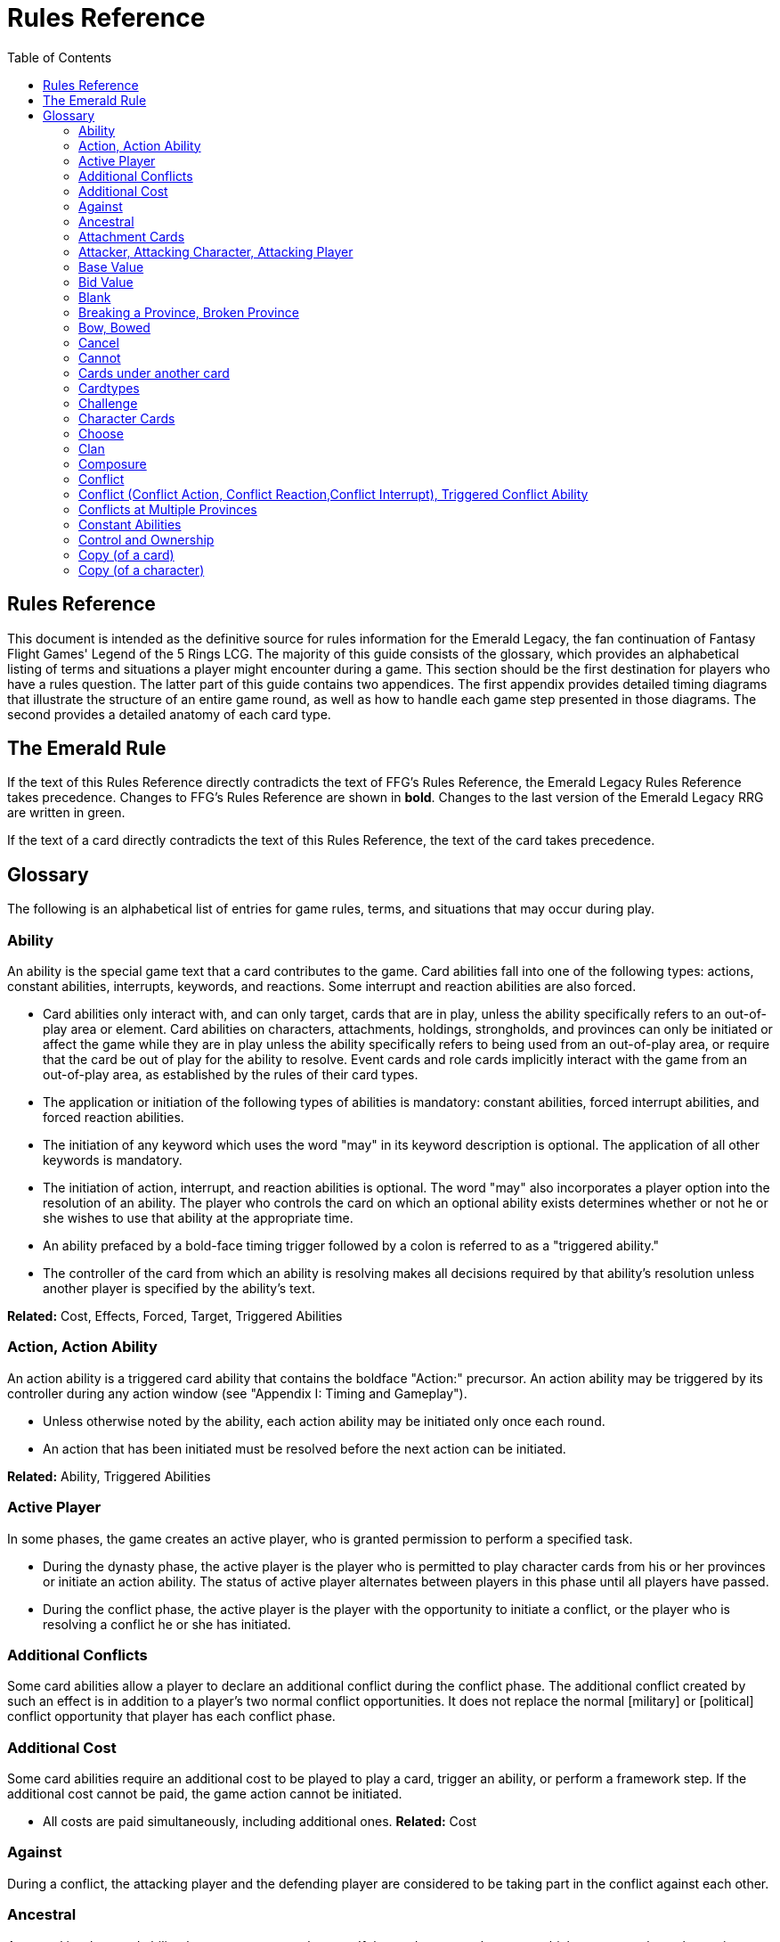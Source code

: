 :icons: font
:sectnumlevels: 2
:imagesdir: images
:chapter-label:
:page-background-image: image:rrg_background.jpg[fit=fill, pdfwidth=100%]


= Rules Reference
:toc:

== Rules Reference

This document is intended as the definitive source for rules information for the Emerald Legacy, the fan continuation of Fantasy Flight Games' Legend of the 5 Rings LCG.
The majority of this guide consists of the glossary, which provides an alphabetical listing of terms and situations a player might encounter during a game.
This section should be the first destination for players who have a rules question.
The latter part of this guide contains two appendices.
The first appendix provides detailed timing diagrams that illustrate the structure of an entire game round, as well as how to handle each game step presented in those diagrams.
The second provides a detailed anatomy of each card type.

== The Emerald Rule

If the text of this Rules Reference directly contradicts the text of FFG's Rules Reference, the Emerald Legacy Rules Reference takes precedence. Changes to FFG's Rules Reference are shown in *bold*. Changes to the last version of the Emerald Legacy RRG are written in [.font-color: green]#green#.

If the text of a card directly contradicts the text of this Rules Reference, the text of the card takes precedence.

== Glossary
The following is an alphabetical list of entries for game rules, terms, and situations that may occur during play.

=== Ability
An ability is the special game text that a card contributes to the game. Card abilities fall into one of the following types: actions, constant abilities, interrupts, keywords, and reactions. Some interrupt and reaction abilities are also forced.

- Card abilities only interact with, and can only target, cards that are in play, unless the ability specifically refers to an out-of-play area or element. Card abilities on characters, attachments, holdings, strongholds, and provinces can only be initiated or affect the game while they are in play unless the ability specifically refers to being used from an out-of-play area, or require that the card be out of play for the ability to resolve. Event cards and role cards implicitly interact with the game from an out-of-play area, as established by the rules of their card types.
- The application or initiation of the following types of abilities is mandatory: constant abilities, forced interrupt abilities, and forced reaction abilities.
- The initiation of any keyword which uses the word "may" in its keyword description is optional. The application of all other keywords is mandatory.
- The initiation of action, interrupt, and reaction abilities is optional. The word "may" also incorporates a player option into the resolution of an ability. The player who controls the card on which an optional ability exists determines whether or not he or she wishes to use that ability at the appropriate time.
- An ability prefaced by a bold-face timing trigger followed by a colon is referred to as a "triggered ability."
- The controller of the card from which an ability is resolving makes all decisions required by that ability's resolution unless another player is specified by the ability's text.

*Related:* Cost, Effects, Forced, Target, Triggered Abilities

=== Action, Action Ability
An action ability is a triggered card ability that contains the boldface "Action:" precursor. An action ability may be triggered by its controller during any action window (see "Appendix I: Timing and Gameplay").

- Unless otherwise noted by the ability, each action ability may be initiated only once each round. 
- An action that has been initiated must be resolved before the next action can be initiated.

*Related:* Ability, Triggered Abilities

=== Active Player
In some phases, the game creates an active player, who is granted
permission to perform a specified task.

- During the dynasty phase, the active player is the player who is permitted to play character cards from his or her provinces or initiate an action ability. The status of active player alternates between players in this phase until all players have passed.

- During the conflict phase, the active player is the player with the opportunity to initiate a conflict, or the player who is resolving a conflict he or she has initiated.

=== Additional Conflicts
Some card abilities allow a player to declare an additional conflict during the conflict phase. The additional conflict created by such an effect is in addition to a player's two normal conflict opportunities. It does not replace the normal [military] or [political] conflict opportunity that player has each conflict phase.

=== Additional Cost
Some card abilities require an additional cost to be played to play a card, trigger an ability, or perform a framework step. If the additional cost cannot be paid, the game action cannot be initiated.

- All costs are paid simultaneously, including additional ones.
*Related:* Cost

=== Against
During a conflict, the attacking player and the defending player are considered to be taking part in the conflict against each other.

=== Ancestral
Ancestral is a keyword ability that appears on attachments. If the card or game element to which an ancestral attachment is attached leaves play, the ancestral attachment is returned to its owner's hand instead of being discarded.

=== Attachment Cards
Attachment cards represent weapons, armor, items, skills, spells, conditions, and titles. An attachment card enters play ready and attached to another card or game element, and remains in play unless it is removed by an ability, or unless the attached card leaves
play.

- An attachment cannot enter play if there is no eligible card or game element to which it can attach. *A card or game element becomes ineligible for a player's attachment if a copy of that attachment controlled by the same player is already attached to it.*

*Example:* _Otomo Courtier is the only character in play and has Karolina's Ornate Fan attached to it. Karolina has another copy of Ornate Fan in hand, but she is not allowed to play it, as there are no eligible targets for it. She cannot choose to play Ornate Fan on the Otomo Courtier and discard the other copy. Karolina's opponent Martin, however, can play his copy of Ornate Fan on the Otomo Courtier, as the two copies of Ornate Fan would be controlled by different players._

- An attachment can only attach to a character in play, unless otherwise specified by the attachment's text.

- There is no limit on the number of attachments that may be attached to a card or game element. *However, only one copy of an attachment (by name) per player can be attached to a card or game element at the same time.*

- *If a situation arises where a card or game element has multiple copies of an attachment controlled by the same player attached to it, its controller (or the First Player, if there is no controller) must immediately discard copies of that attachment until there is only one copy attached.*

- If the card to which an attachment is attached leaves play, simultaneously discard the attachment.

- If a situation arises in which an attachment is not legally attached, discard the attachment.

- An attachment a player controls remains under his or her control even if the card or game element to which it is attached is under an opponent's control.

- An attachment card bows and readies independently of the card to which it is attached.

- If an attachment has skill modifiers, those modifiers apply to the skill of the attached character. Such modifiers apply to the character even while the attachment is bowed.

- Attachments on a province are not considered to be in that province.

- If a character card is in play as an attachment, the skill values on that character-as-attachment are not treated as skill modifiers (as they lack the "+" or "-" symbol before the value) for the character to which the card is attached.

- If an attachment has a limit (for example "Limit 1 *_Battlefield_* attachment per province"), that indicates that only one instance of a particular subset of cards can be attached to the same card or game element. If a second card of that subset becomes attached to the card or game element, the previously attached card is discarded as the limit has been surpassed.

For attachment card anatomy, see "[link Appendix II: Card Anatomy]".

=== Attacker, Attacking Character, Attacking Player
The term "attacking character" refers to a character that is participating in a conflict on the side of the player who initiated the conflict. The term "attacker" is also used as shorthand for "attacking character."

The term "attacking player" refers to the player that initiated the conflict that is currently resolving.

=== Base Value
The value of a quantity before other modifiers are applied. For most quantities, it is also the printed value.

=== Bid Value
If the value of an honor bid is modified, resolve that bid as if the modified value is that player's bid. The value of a bid may exceed five (the highest number on the honor dial), or may be reduced to zero.

- When the value of an honor bid is modified, the setting on the dial is not itself adjusted.

- If a card ability references a player's honor bid, the ability is referencing the current setting on the player's honor dial.

=== Blank
If an ability causes a card's printed text box to be considered "blank," that text box is treated as if it did not have any of its printed *_Traits_* or card abilities. Text gained from another source is not blanked.

=== Breaking a Province, Broken Province
If the attacking player wins a conflict with a total skill difference (between the attacking player and the defending player) equal to or greater than the defense strength of the attacked province, the province breaks.

- Rotate a province card 180 degrees or discard a province token to indicate the province is broken.

- When a province is broken, the attacking player has the option of discarding any dynasty cards in that province. If this option is taken, the province is refilled facedown.

- Ability text on a broken province card is not active.

- Dynasty cards may still be played from broken provinces, and broken provinces still refill following the standard game rules.

- If three of a player's non-stronghold provinces are broken, that player's stronghold becomes an eligible province against which attacks may be made. If a player's stronghold province is broken, that player loses the game.
** If a player does not have a stronghold province, they lose the game when all of their provinces are broken.

- If a province breaks for any reason other than through standard conflict resolution, the opponent of the player who controls that province is considered to have broken the province.
** If a player has multiple opponents, each of those players is
considered to have broken the province.

=== Bow, Bowed
Cards often bow after participating in a conflict, to use card abilities, or as the result of card or game effects. When a card is bowed, it is rotated 90 degrees. A card in this latter state is considered bowed.

- A bowed card cannot bow again until it is ready. Cards are typically readied by a game step or card ability.

- During conflicts, bowed characters do not contribute their skill.

- A bowed attachment with skill modifiers still modifies the skill of the attached character.

- A card ability on a bowed card is active and can still engage with the game state. However, if a bowed card must bow as part of its cost to trigger an ability, it cannot bow again until it is readied, so the ability could not be triggered.

=== Cancel
Some card abilities can "cancel" other card or game effects. Cancel abilities interrupt the initiation of an effect, and prevent the effect from initiating. Because of this, cancel abilities have timing priority over *_all_* other interrupts to the effect that is attempting to initiate.

- If an effect is canceled, that effect is no longer imminent, and further interrupts (including cancels) cannot be initiated in reference to the canceled effect.

- If the effects of an ability are canceled, the ability is still considered to have been used, and any costs have still been paid.

- If the effects of an event card are canceled, the card is still considered to have been played, and it is still placed in its owner's discard pile.

- If a ring effect that is resolving for winning a conflict is  canceled, the ring is still claimed.

=== Cannot
The word "cannot" is absolute, and cannot be countermanded by
other abilities or effects.

=== Cards under another card
Some card effects like Kaiu Shihobu (Defenders of Rokugan 10), Togashi Tsurumi (Through the Mists 13) or Stowaway (Through the Mists 50) place cards under another card. These cards are out of play and can only be interacted with by effects that explicitly state that.

- If a card leaves play, any cards that have been put under it this way are removed from the game, unless otherwise specified by the effect that put them there.

- This does not apply to attachments, only to cards that are explicitly placed under/underneath a card by a card effect.

=== Cardtypes
The game's card types are: character, attachment, holding, event, province, stronghold, and role. Each of these card types, with a detailed card anatomy, is presented in "Appendix II: Card Anatomy".

- If an ability causes a card to change its card type, the card loses all other card types it might possess, and functions as would any card of the new card type.

=== Challenge
Some card abilities use the word "challenge" to begin the process of resolving a duel between two characters. For the rules on how to resolve a duel, see "Duel timing".

=== Character Cards
Character cards represent the bushi, courtiers, shugenja, monks, shinobi, armies, creatures, and other personalities and groups one might encounter in Rokugan.

-Characters played from a player's provinces can only be played during the dynasty phase. Characters played from a player's hand can only be played during any action window outside of the dynasty phase.

- Character cards generally enter play ready and in a player's home area, and remain in play unless removed by an ability or game step.

- When a player plays a character from his or her hand during a conflict, the player has the option to play it directly into the conflict, ready and participating on his or her side.

- When a player plays a character in a team conquest format game, that player chooses to either play it under their own control or under the control of a teammate. Once played, control cannot be exchanged except by card effects. Fate is placed on the character from the fate pool of the player playing the character, regardless of which player controls it.

For character card anatomy, see "Appendix II: Card Anatomy".

=== Choose
The word "choose" indicates that one or more targets must be chosen in order to resolve an ability.

*Related*: Target

=== Clan
There are 7 clans in the core set, as depicted in the chart below.

A player's stronghold card signals which clan a player has chosen as the primary clan for his or her deck. The clans and their associated symbols are listed below.

- An "in-clan" card bears a clan symbol that matches the clan symbol on its controller's stronghold card.

- An "out-of-clan" card bears one or more clan symbols that do not match the clan symbol on its controller's stronghold card, and does not bear a clan symbol that matches the clan symbol on its controller's stronghold card.
** If a player does not have a stronghold card, "in-clan" and "out-of-clan" determination is defined by the clan selected during deckbuilding to be that player's primary clan. 
*Related*: Deckbuilding

// This area needs work/images
IN TEXT ON CARD

CRAB CLAN
CRANE CLAN
DRAGON CLAN
LION CLAN
PHOENIX CLAN
SCORPION CLAN
UNICORN CLAN

=== Composure
Composure is a variable keyword ability. A card with this keyword gains an additional ability while its controller's honor bid is lower than that of one of his or her opponents.

- Most uses of the composure keyword grant a constant ability that modifies a character's skills or glory. Some may grant triggered abilities that can only be used while a player has composure.

- "You have composure" is the phrase indicating that a player's composure keyword is active. It is used in reminder text to indicate that a player's card has the ability granted by composure while their honor bid is lower than an opponent's.

=== Conflict
During the conflict phase, each player has two opportunities to declare a conflict against an opponent. For the rules on how to resolve conflicts, see Framework Details.

=== Conflict (Conflict Action, Conflict Reaction,Conflict Interrupt), Triggered Conflict Ability

If a triggered ability is preceded by the modifier "Conflict", that ability can only be triggered during a conflict. It functions as a shorthand for the following triggering conditions:

- On events, provinces, strongholds and holdings "Conflict X:" replaces "X: During a conflict, ..."

- On characters "Conflict X:" replaces "X: During a conflict in which this character is participating, ..."

- On attachments "Conflict X:" replaces "X: During a conflict in which attached character is participating, ..."

- If a Triggered Conflict Ability can only be triggered in a conflict of a specific type, the boldface timing command is preceded by the [military] or [political] symbols, respectively. +
*Example:* _A character has the ability "*Conflict Action:* Pay 1 fate - ready this character." This is equivalent to "*Action:* During a  conflict in which this character is participating, pay 1 fate - ready this character."_

- If a card's remaining triggering conditions directly contradict parts of this replacement, the card's text takes precedence. +
*Example:* _The attachment Stinger (Through the Mists 34) has the ability "*Conflict Action:* While this card is in your hand, choose an attacking character and lose 1 honor - ...". Because Stinger has to be in your hand in order to trigger its ability, it does not have an attached character. In this case, the "*Conflict Action:*" is interpreted as "*Action:* During a conflict, ..." instead of "*Action:* During a conflict in which attached character is participating, ..."_

- If a player is instructed to resolve a Triggered Conflict Ability on a character, the triggering conditions above must still be met. This means that the character must be participating in a conflict of the right type (if specified).

=== Conflicts at Multiple Provinces
When a conflict is at multiple provinces, each of those provinces is the "attacked province" and abilities that interact with the conflict being at those provinces can be used.

During the resolution of a conflict at multiple provinces, compare the attacking player's excess skill against the strength of each attacked province separately to determine if that province is broken.

- Any card ability that interacts with "the attacked province" interacts with one (not both) of those provinces. 

=== Constant Abilities
A constant ability is any non-keyword ability whose text contains no boldface timing trigger defining its ability type. A constant ability becomes active as soon as its card enters play and remains active while the card is in play.

- Some constant abilities continuously seek a specific condition (denoted by words such as "during," "if," or "while"). The effects of such abilities are active any time the specified condition is met.

- If multiple instances of the same constant ability are in play, each instance affects the game state independently.

- If a constant ability would cause a card to leave play, interrupt abilities cannot be used to replace or prevent that constant ability.

=== Control and Ownership
A card's owner is the player who included the card as a part of his or her deck (i.e., dynasty deck, conflict deck, provinces, stronghold, role) at the beginning of the game.

- By default, cards enter play under their owner's control. Some abilities may cause cards to change control during a game.

- A player controls the cards in his or her out-of-play game areas (such as the hand, the dynasty and conflict decks, and the dynasty and conflict discard piles).

- If a card would enter an out-of-play area of a player who does not own the card, the card is placed in its owner's equivalent out-of-play area instead. (For all associated card ability and  framework effect purposes, the card is considered to have entered that opponent's out-of-play area, and only the physical placement of the card is adjusted.)

- If a participating character changes control during a conflict, it is considered participating in the same conflict on the side of its new controller.

- When a character changes control while it is in play, it remains in the same state as it was before (i.e., bowed or ready, participating or at home, etc.), and is now under the new player's control.

- Attachments on a card that changes control do not themselves change control.

- Unless a duration is specified, a control change persists as long as the card remains in play.

=== Copy (of a card)

A copy of a card is defined by title: any other card that shares the same title is considered a copy, regardless of card type, text, deck of origin, artwork, or any other characteristic(s) of the card(s).

- A card is considered to be a copy of itself, as it shares its own title.

=== Copy (of a character)
Some card abilities may cause a character to become a copy of another character. When that happens, the character that is changing loses its name, cost, base skills and glory, traits, clan affiliation, and ability text. It gains the name, cost, base skills and glory, traits, clan affiliation, and ability text of the copied character for the duration indicated by the card ability.

- Cards that refer to a character's printed text (skills, traits, abilities, etc.) still refer to the text physically printed on the card.

- When a character becomes a copy of another character, only the base skills and printed characteristics are copied. If the character that is changing gains characteristics (such as traits or ability text) from another non-copy card ability (such as an event or attachment) then those characteristics are not lost.

- A character can only become a copy of a unique character if its owner and/or controller does not also own or control a copy (by title) of that unique character.

- Becoming a copy of another character replaces the character's base skills and glory. This is not applying a modifier (dashes can be replaced).

- A character cannot become a copy of another character if both characters have the same title.

[-WORKING ENTRY POINT-] +
Corrupted
Corrupted is a keyword ability. A character with the corrupted
keyword enters play tainted. Abilities cannot be triggered from a
corrupted character receiving the tainted status token from this
keyword, as that card enters play already with that status.
Related: Tainted, Tainted Status Token, Status Token

Cost
A card's cost is the numerical value that dictates how much fate
must be paid to play the card from a player's hand or provinces.
Some triggered card abilities also have an ability cost. Any
imperative instruction (other than "choose...," which denotes one
or more targets must be chosen, or "select...," which denotes that
one or more of a number of effects must be selected) that appears
before the dash of a triggered ability is considered a part of that
ability's cost. Some examples of ability cost instructions are:
"Bow...," "Spend...," "Sacrifice...," "Lose...," "Dishonor...," and
"Discard...."
Unless otherwise specified, a card effect that modifies a cost
only modifies the fate cost.
If a card has a dash as its printed fate cost, the card cannot be
played. Its printed fate cost is considered to be 0 for the
purposes of card abilities which require a numerical value.
When a player is paying a cost, the payment must be made with
cards and/or game elements that player controls. The word
"friendly" is used as a reminder of this in some costs.
If a cost requires a game element that is not in play, the player
paying the cost may only use game elements that are in his or
her out-of-play areas or token pools to pay the cost.
If multiple costs for a single card or ability require payment,
those costs must be paid simultaneously.
If any part of a cost payment is prevented, once all costs that
can be paid are paid, the process of initiating the ability or
playing the card immediately ends without further resolution.
(If this occurs while playing a card, the card remains unplayed
in its owner's hand or province.)
An ability cannot initiate (and therefore its costs cannot be
paid) if its effect on its own does not have the potential to
change the game state.
Related: Additional Cost
Count
When instructed to count a total of game values on a subset of
characters, values on bowed characters are not counted.
Courtesy
Courtesy is a keyword ability. When a card with the courtesy
keyword leaves play, its controller gains 1 fate.
The courtesy keyword resolves after the card leaves play,
before reactions to that card leaving play can be triggered.
Covert
Covert is a keyword ability. When a player initiates a conflict, if at
least one character with the covert keyword is declared as an
attacker, that player may choose one character without covert
controlled by the defending player. That character is considered
evaded by covert, and cannot be declared as a defender for that
conflict.
If multiple characters with the covert keyword are declared
as attackers, the evaded character is considered to be chosen
and evaded by each of those characters' covert abilities.

9
When a conflict is initiated against a facedown province,
resolve the covert keyword before revealing that province.
Card abilities may be used to move characters that have been
evaded by covert into a conflict as defenders.
Covert may only be used when characters are declared as
attackers. If a character with covert is moved into or played
into a conflict after the point at which the conflict was
declared, that character's covert ability does not resolve.
Current
If an ability references a "current" skill or glory count, use the
players' applicable specified totals at the time the ability resolves.
When resolving an ability that references a "current" skill or
glory count during a conflict, count the skill or glory values that
would be used if the conflict were currently resolving.
Dash (-)
In the text of a triggered ability, a dash (-) is used to separate the
criteria that are necessary to use the ability from the effect of the
ability. Any triggering conditions, play restrictions or permissions,
costs, and targeting requirements are denoted before the dash.
The ability's effect is denoted after the dash.
If a character has a dash (-) for a skill value, that character cannot
participate in, be played into, or be put into play in conflicts of that
type.
Should a character with a dash skill value somehow end up
participating in a conflict of the corresponding type, that
character is immediately removed from the conflict, and
placed in its controller's home area in a bowed state.
If a character has a dash for a skill value, that skill value cannot
be modified by card abilities.
If a character has a dash for a skill value and a card ability
requires a numerical value for that skill, treat the card as if it
had an unmodifiable skill value of 0.
A character with a dash skill value cannot be involved in a duel
of that skill type.
Related: Participating and Cannot Participate
Deckbuilding
To build custom decks for Legend of the Five Rings: The Card Game:
A player must choose exactly 1 stronghold.
A player may use 1 role card.
A player's dynasty deck must contain a minimum of 40 and a
maximum of 45 cards. Each of these cards must be in-clan or
be neutral.
A player's conflict deck must contain a minimum of 40 and a
maximum of 45 cards. Each of these cards must be in-clan, be
neutral, or be purchased from a single other clan by using
influence.
A player's stronghold indicates the amount of influence
that player may spend during deckbuilding.
No more than 3 copies of a single card by title can be included
in any combination in a player's dynasty and conflict decks.

A player cannot include more than 1 card (by card title) from
the Restricted List in their decks and set of provinces. Up to a
full legal playset (usually 3 copies) of that card may be included
in the appropriate deck or provinces.
A player's set of provinces must include exactly 5 provinces. For
each element, that player must choose one province
associated with that element, such that all five elements are
represented among their set of provinces. (Each province has
a ring symbol in the lower right corner of the card to indicate
its association.) Each of these provinces must be in-clan or be
neutral.
No more than 1 copy of each province, by title, may be
included in a player's set of provinces.
Any additional deckbuilding restrictions contained in the
separate Imperial Law document, based on the format being
played, must be followed.
The skirmish format follows different deckbuilding rules than
each other format. When building decks for the skirmish
format, use the following rules instead:
Do not include stronghold, role, or province cards.
A player's dynasty deck must contain a minimum of 30
cards and a maximum of 40 cards. Each of these cards must
be in-clan or neutral.
A player's conflict deck must contain a minimum of 30
cards and a maximum of 40 cards. Each of these cards must
be in-clan or neutral, or be purchased from a single other
clan by using influence. (Each player has 6 influence with
which to purchase out-of-clan cards during deckbuilding.)
No more than 2 copies of a single card by title can be
included in any combination in a player's dynasty and
conflict decks.
For tournament play, each player may include up to 10
additional cards in their "sideboard," which can be used to
modify the contents of their decks in between games in a
single match. The contents of a players' decks and
sideboard combined must follow all rules outlined above.
Deck Limits
Up to 3 total copies of most cards (by title) may be included in a
player's dynasty and/or conflict decks (2 copies instead in skirmish
format). Each copy of a card in either deck counts towards this
limit.
If a card has the text "Limit X per deck" no more than X copies of
that card may be included in that player's dynasty and/or conflict
decks.
If X is less than the standard number of allowed copies, this
phrase acts as a deckbuilding restriction.
If X is greater than the standard number of allowed copies, this
phrase acts as a permission that enables a player to include
more than the standard number of copies.
Defender, Defending Character, Defending
Player
The term "defending character" refers to a character that is
participating in a conflict on the side of the player who controls the

10
province that is being attacked. The term "defender" is also used
as shorthand for "defending character."
The term "defending player" refers to the opponent of the
attacking player against whom (from the attacking player's
perspective) a conflict is resolving.
Delayed Effects
Some abilities contain delayed effects. Such abilities specify a
future timing point, or indicate a future condition that may arise,
and dictate an effect that is to happen at that time.
Delayed effects resolve automatically and immediately after
their specified timing point or future condition occurs or
becomes true, before reactions to that moment may be
triggered.
When a delayed effect resolves, it is not treated as a new
triggered ability, even if the delayed effect was originally
created by a triggered ability.
When a delayed effect resolves, it is still considered to be an
ability originating from the card type of the card that created
the delayed effect.
Dire
Dire is a variable keyword ability. A card with this keyword gains an
additional ability while that character has no fate on it.
Most uses of the dire keyword grant a constant ability that is
active while the character has no fate on it. Some may instead
grant triggered abilities that can only be used while the
character has no fate on it.
Discard Piles
The discard piles are out-of-play areas. Each player has a dynasty
discard pile and a conflict discard pile.
Any time a card is discarded (from play, or from an out-of-play
area such as a hand or deck), it is placed faceup on top of its
owner's appropriate discard pile: dynasty cards are discarded
to the dynasty discard pile, and conflict cards are discarded to
the conflict discard pile.
Each player's discard pile is open information and may be
looked at by any player at any time.
The order of cards in a player's discard pile may be changed by
that player.
Disguised
The disguised keyword appears on unique characters. When a

character is played using the disguised keyword, it replaces a non-
unique character of the correct Trait or clan affiliation, inheriting

all of that character's attachments, fate, and status tokens. This is
an alternate means by which to play a character and carries a
number of unique rules including, but not limited to, an additional
cost of choosing and discarding a non-unique character to discard
when the disguised character enters play.
When playing a character using the disguised keyword, you
may play that character during the conflict phase, following all
timing rules which apply to playing characters from hand.
To play a character using the disguised keyword, you must
choose a non-unique character you control of the appropriate

Trait or clan affiliation as an additional cost to play the
character. Reduce the cost to play the disguised character by
the printed cost of the chosen character, pay that cost, the
disguised character enters play, then move all attachments and
tokens (fate, status, etc.) from the chosen character to the
disguised character. Finally, discard the chosen character from
play. Interrupts cannot be used to replace or prevent this
discard.
When playing a character using the disguised keyword you
cannot put additional fate from your fate pool on it.
A character played using this keyword enters play ready and in
the same location as the non-unique character it is replacing.
Dishonored, Dishonored Status Token
See "Personal Honor, Personal Dishonor".
Drawing cards
When a player is instructed to draw one or more cards, those cards
are drawn from the top of his or her conflict deck.
When a player draws 2 or more cards as the result of a single
ability or game step, those cards are drawn simultaneously.
Drawn cards are added to a player's hand.
There is no limit to the number of cards a player may draw each
round.
There is no maximum hand size.
Related: Running Out of Cards
Duel
Some card abilities initiate a duel between two (or more)
characters. For the rules on how to initiate and resolve a duel, see
"D. Duel Timing".
Most card abilities that initiate a duel use the phrase "initiate
a [type] duel." The characters chosen during duel initiation are
considered to be chosen as targets of the ability that initiates
the duel.
Duplicates
A duplicate is a copy (in a player's hand or provinces) of a unique
character that is already in play and under the same player's
control. A player may, as a player action during step 1.4 of the
dynasty phase, discard a duplicate from his or her hand or
provinces to place 1 fate on the copy of the character in play.
After discarding a duplicate from a province, the province refills
face down.
A different version of a unique card (that shares the same title)
may be discarded from a player's hand or provinces as a
duplicate.
Related: Unique Cards
Effects
A card effect is any effect that arises from the resolution of ability
text printed on or gained by a card. A framework effect is any effect
that arises from the resolution of a framework step.

11
Card effects might be preceded by costs, triggering conditions,
play restrictions or permissions, and/or targeting
requirements. Such elements are not considered effects.
Once an ability is initiated, players must resolve as much of
each aspect of its effect as they are able, unless the effect uses
the word "may."
When a non-targeting effect attempts to engage a number of
entities (such as "search the top 10 cards of your conflict deck")
that exceeds the number of entities that currently exist in the
specified game area, the effect engages as many entities as
possible.
The expiration of a lasting effect (or the cessation of a constant
ability) is not considered to be generating a game state change
by a card effect.
If an ability instructs a player to pick among multiple effects, an
effect that has the potential to change the game state must be
picked.
Unless an effect uses the word "then" or the phrase "if you do,"
all effects of a card ability are resolved simultaneously. The
decision whether to resolve any optional effects (usually
indicated by the word "may") is made before applying the
results of the ability's effects.
Eminent
Eminent is a keyword ability that can be found on province cards.
A province with this keyword cannot be a player's stronghold
province, starts the game faceup, and cannot be turned facedown.
Enters Play
The phrase "enters play" refers to any time a card makes a
transition from an out-of-play area or state into play. Playing a card
and putting a card into play by using a card ability are two means
by which a card may enter play.
Event Cards
Event cards represent tactical acts and maneuvers, court intrigues,
spells, supernatural occurrences, and other unexpected
developments that might occur during a game.
Event cards are triggered from a player's hand or provinces. An
event card's ability type, triggering condition (if any), and play
permissions/restrictions (if any), and originating location
define when and how the card may be played.
Event cards with action abilities may be played from a player's
hand during any action window.
In the skirmish format, event cards with action abilities
cannot be played from a player's hand during the dynasty
phase.
Event cards played from a player's provinces cannot be played
outside of the dynasty phase.
When an event card is played, its costs are paid, its effects are
resolved (or canceled), and it is placed in its owner's
appropriate discard pile prior to opening the reaction window
which follows the ability's resolution.
Lasting effects, including those created by event cards engage
the game state at the time they resolve. If an event card creates
a lasting effect on a set of cards, only cards that are in play (or
in the affected game area or game state) at the time the event

is played are eligible to be affected. Cards that enter play (or
the affected game area or game state) after the resolution of
the event are not affected by its lasting effect.
If the effects of an event card are canceled, the card is still
considered to have been played, and its costs remain paid, and
the card is still discarded. Only the effects have been canceled.
Unless the ability that puts it into play also changes its cardtype
to a cardtype that is permitted in play, an event card cannot
enter play.
For event card anatomy, see "Appendix II: Card Anatomy".
Facedown Province
A facedown province card has no inherent identity other than
"facedown province." When a facedown province is turned faceup,
that province card is considered to be revealed.
A facedown province is turned faceup when an attack is
declared against it.
A player may look at the facedown provinces under his or her
control at any time. Note: this rule refers to the facedown
province card itself. A player is not permitted to look at
facedown dynasty cards in his or her provinces.
If a facedown province becomes the attacked province in a
manner other than the declaration of an attack, immediately
turn the province faceup.
A facedown province is considered to be a different entity than
its faceup side. While a province is facedown, its faceup side is
considered to be out of play. When a province is turned faceup,
the "faceup province" and "facedown province"
simultaneously exchange positions, such that the facedown
province is now out of play and the faceup province is now in
play. The opposite is true when a province is turned facedown.
Province tokens in the skirmish format are never considered to
be facedown and are never revealed.
Fate
Fate is the game's basic resource, and is used to
pay for cards and some card abilities. The
amount of fate a player has available at any
given time is represented (as open information)
by fate tokens in his or her fate pool.
Fate begins the game in the general token pool. When a player
gains fate, that player takes that much fate from the general
token pool and adds it to his or her fate pool.
When a player is instructed to place fate on a card, that fate
comes from the general token pool unless otherwise specified.
When fate is spent or lost, it is usually returned to the general
token pool. If fate is spent to a ring, it is placed on that ring.
Whenever a player plays a character from his or her hand or
provinces, after that character enters play, that player has the
option of placing any number of fate from his or her fate pool
onto that character.
During the fate phase, each character with no fate on it is
discarded. Subsequently, 1 fate is removed from each
character in play. Finally, 1 fate from the general token pool is
placed on each unclaimed ring.

12

Fill a Province
If a player is instructed to fill a province, that player takes the top
card of their dynasty deck and places it facedown (without looking
at it) on the province.
A player can fill a province even if that province already has 1
or more dynasty cards in it.
If a player is instructed to fill a province faceup, the dynasty
card is placed in the province faceup rather than facedown.
First Player, First Player Token
A first player is chosen during setup, and the first
player token is used to indicate that player's status
as the first player. The chosen player remains first
player until they pass the first player token to the
player on their left during the fate phase.
The first player becomes the active player first
during the dynasty phase and the conflict
phase.
The first player has the first opportunity to initiate actions or
act first during all non-conflict resolution action windows.
While a conflict is resolving, the defending player has the first
opportunity to initiate actions during each conflict resolution
action window.
The first player has the first opportunity to initiate interrupt or
reaction abilities at each appropriate game moment.
For any question as to who should perform an act or make a
decision first, in the absence of any other direction by card or
rules text, the first player does so first, followed by the player
to the first player's left and continuing in clockwise order.
In the team conquest format, the first player token is given to
a team rather than a player. Each player on that team is
considered to be the first player. During action windows, each
team has an action opportunity (rather than each player).
When a team wishes to take an action, one of the players on
that team takes the action, then a player on the opposing team
has an opportunity to take an action. This continues until both
teams pass in sequence, and the action window closes.
At the end of the fate phase, the first player token is passed
to the opposing team, and they become the firstplayer
team.
Related: Active Player, Setup, Priority of Simultaneous Resolution,
Appendix I
Forced (Forced Interrupts, Forced Reactions)
While most triggered abilities are optional, some interrupt and
reaction abilities are preceded by the word "Forced." Such abilities
must be resolved immediately whenever the triggering condition
specified in the ability text occurs.
For any given triggering condition, forced interrupts take
priority and initiate before non-forced interrupts, and forced
reactions take priority and initiate before non-forced reactions.
If two or more forced and/or mandatory abilities (such as
keywords) would initiate at the same moment, the first player
determines the order in which the abilities initiate, regardless
of who controls the cards bearing those abilities.

Each forced ability must resolve completely before the next
forced ability to the same triggering condition may initiate.
Related: Interrupts, Reactions
Framework Effects and Framework Steps
A framework step is a mandatory occurrence, dictated by the
structure of the game. A framework effect is any effect that arises
from the resolution of a framework step.
Related: Appendix I
The word "Gaijin"
The word "Gaijin" is a slur in modern Japanese and some people
might be offended by it. On Emerald Legacy cards, the Gaijin trait
will be replaced by Foreign. For gameplay purposes, both traits are
equivalent.
If an existing card has the Gaijin trait, it is also considered to
have the Foreign trait.
If a card interacts with the Gaijin trait, it interacts with the
Foreign trait in the exact same way.
Example: When you play a card with the Foreign trait, you can
use the reaction on Worldly Shiotome (Atonement, 126) as if
you had played a card with the Gaijin trait.
Gains
The word "gains" is used in multiple contexts.
If a player gains fate or honor, that player takes the specified
amount of fate or honor and adds it to their fate pool or honor
pool. Unless that player is gaining the fate or honor from a
specific source, the token is taken from the general token pool.
If a card gains a characteristic (such as a Trait, a keyword, or
ability text), the card functions as if it possesses the gained
characteristic. Gained characteristics are not considered to be
printed on the card.
Related: Give, Loses, Printed, Take
Give
If a player is instructed to give tokens to another player, those
tokens are removed from the giving player's pool of tokens (or
specified game area), and are added to the other player's token
pool.
The player giving the tokens is considered to be losing the tokens
and the other player is considered to be gaining the tokens.
Related: Gains, Loses, Take
Glory
Glory is a character statistic that represents a character's
reputation, and how much the character cares about their
reputation.
While a character is honored or dishonored, that character's
glory will modify its military and political skill.
A player counts the glory value of each ready character he or
she controls whenever a glory count is required.

13
Related: Personal Honor, Personal Dishonor, Glory Count
Glory Count
When the players are asked to perform a glory count, each player
or each team counts the total glory value among the ready
characters they control and adds 1 to the total for each ring in their
claimed ring pool. The player or team with the highest total wins
the glory count.
Step 3.4.1 of the conflict phase consists of a framework glory
count. The winner of this count claims the Imperial Favor and
may set it to either side if appropriate.
If players have the same total, the Imperial Favor remains
in its current state (either unclaimed or under the
possession of the player who currently has it, remaining set
on its current side).
Some card abilities may require the players to perform a glory
count. Glory counts required by card abilities are made in the
same manner, and the ability will detail how to process the
result. Such counts do not affect the status of the Imperial
Favor, unless the ability text causes the Imperial Favor status
to change.
Other card abilities may require players to count current glory
among their characters, or a subset of their characters. This is
different from a glory count, and rings in a player's claimed ring
pool are not added. For such card abilities, players count
current glory among their specified characters in the same way
they would count current or skill.
Related: Imperial Favor, Current
Holding
When a holding is turned faceup in a player's province, its game
text becomes active and that holding is considered to be "in play."
As long as a holding remains faceup in a player's province, that
player can use abilities or benefit from game text on that holding.
Many holdings have a statistical value that modifies the
defense strength of the province at which the holding is
located.
During the regroup phase, when discarding faceup cards from
his or her provinces, a player may choose to discard a faceup
holding. When this occurs, the province is refilled, facedown,
with the top card of that player's Dynasty deck, as normal.
While a holding remains on a province, that province is not
refilled.
For holding card anatomy, see "Appendix II: Card Anatomy".
Home, Move Home
Character cards that are in play but not currently participating in a
conflict are considered to be in their controller's home area.
If a character that is participating in a conflict is moved home,
it is removed from the conflict and placed in its controller's
home area. A character that is moved home maintains its
status of bowed or readied.

Honor
Honor represents the behavior of a player's
clan, and the outward perception of that
behavior. It is bid during the draw phase (see
framework step "2.2. Honor bid") and during
duels. Honor also serves as a victory track to
measure an honor win or an honor loss. The
amount of honor a player has at any given time
is represented (as open information) by honor tokens in his or her
honor pool.
A player's stronghold indicates that player's starting honor
total. In the skirmish format, each player starts with 6 honor.
Each time a player gains honor, that honor is taken from the
general token pool and added to the player's honor pool. Each
time a player loses honor, that honor is taken from the player's
honor pool and returned to the general token pool.
If a card ability references a player who is more or less
honorable than another player, the players compare the
amount of honor in each of their honor pools to determine if
the ability is applicable, or to whom the ability refers.
If a card ability references a player's honor bid, the ability is
referencing the current setting on the player's honor dial.
Related: Winning the Game
Honored, Honored Status Token
See "Personal Honor, Personal Dishonor".
Immune
If a card is immune to a specified set of effects (for example,
"immune to ring effects" or "immune to event card effects"), it
cannot be targeted or affected by effects that belong to that set.
Immunity only protects the immune card itself. Peripheral
entities associated with an immune card (such as attachments,
tokens on the card, and abilities that originate from the
immune card) are not themselves immune.
If a card gains immunity to an effect, pre-existing lasting effects
that have been applied to the card are not removed.
Immunity only protects a card from effects. It does not prevent
a card from being used to pay costs.
Imperial Favor, Imperial Favor Contest
The Imperial Favor represents which player currently holds the
favor of the Emperor. Step 3.4.1 of the conflict phase consists of a
framework glory count. The winner of this count claims the
Imperial Favor and may set it to either side if appropriate.
The +1 skill modifier granted by the Imperial Favor applies to
any conflict of the specified type in which its bearer controls at
least one participating character. This modifier applies to the
player's total skill that is counted for the conflict, but does not
modify the skill value of any of the characters participating in
the conflict.
Once the Imperial Favor is set to its military or political side, it
must remain on that side until it is claimed again or changed by
a card ability.

14
If a player in possession of the Imperial Favor wins the
framework glory count in the conflict phase, that player claims
the Imperial Favor again and may set it to either side.
If players have the same total, the Imperial Favor remains in its
current state (either unclaimed or under the possession of the
player who currently has it, remaining set on its current side).
The game begins with the Imperial Favor unclaimed.
If a card ability causes the Imperial Favor to be claimed, it may
be claimed from its unclaimed status, or claimed from a player.
Each time the Imperial Favor is claimed, it may be set to either
side.
If a player is instructed to discard the Imperial Favor, that
player returns the Imperial Favor to its unclaimed state in the
token bank.
In the skirmish format, the Imperial Favor is not set to a side as
described above. Instead, the +1 skill modifier granted by the
Imperial Favor applies to each conflict in which its bearer
controls at least one participating character, regardless of
conflict type.
Related: Glory Count
In Play and Out of Play
The cards (generally characters and attachments) that a player
controls in his or her play area (at home or participating in a
conflict), a player's stronghold card, a player's faceup province
cards, and all holdings on a player's provinces are considered "in
play." A player's facedown provinces are considered in play only as
"facedown provinces," and the ability text on such cards is not
considered active until the card is revealed.
"Out-of-play" refers to all other cards and areas involved in the
game environment, including: character cards in a player's
provinces, role cards, cards in a player's hand, decks, discard piles,
and any cards that have been removed from the game.
A card enters play when it transitions from an out-of-play origin
to an in-play state.
A card leaves play when it transitions from an in-play state to
an out-of-play destination.
A player's stronghold cannot leave play.
If a card enters or leaves play, any lasting effects, delayed
effects, or pending effects that are currently or about to
interact with that card no longer do so. This is also true if a card
transitions from one out-of-play area to another (such as going
from hand to discard pile).
If a card would enter a deck of the incorrect deck type (conflict
or dynasty), it is put into the discard pile of its owner
corresponding to its correct deck type instead.
If a dynasty card would enter a player's hand of conflict cards,
it is put into its owner's discard pile instead.
If a conflict card would enter a player's provinces, it is put into
its owner's conflict discard pile instead.
Related: Enters Play, Leaves Play, Play and Put Into Play
Influence, Influence Cost
Influence is a deckbuilding resource that is indicated by a player's
chosen stronghold for that deck. Many conflict deck cards have an

influence cost, which makes them eligible for selection as an out-
of-clan card.

In the skirmish format, each player cannot spend more than 6
influence to include out-of-clan cards in their deck.
A player may spend influence up to the amount indicated by
his or her stronghold to include out-of-clan cards from a single
additional clan in his or her conflict deck.
Each copy of a card that is chosen reduces the amount of
influence a player has at his or her disposal to use in selecting
other cards for the deck.
A clan-affiliated card that has no influence cost cannot be
selected using influence for inclusion in a deck.
Example: Tom is building a Lion Clan deck, and has 10 influence to
spend on out-of-clan cards, as indicated by the Lion stronghold,
Shiro no Yojin. He must spend all of his influence on cards from a
single clan. He chooses to select cards from the Crane Clan. Tom
decides to include 3 copies of Admit Defeat (2 influence cost each),
3 copies of The Perfect Gift (1 influence cost each), and 1 copy of
Duelist Training (1 influence cost). As this is all of Tom's influence,
he cannot include any other Crane Clan cards in his conflict deck.
All of the other cards in Tom's conflict deck must either be from the
Lion Clan, or be neutral.
Initiating Abilities / Playing Cards
Whenever a player wishes to play a card or initiate a triggered
ability, that player first declares his or her intent (and shows the
card to be used, if necessary). There are two preliminary
confirmations that must be made before the process may begin.
These are:
1. Check play restrictions and verify the existence of eligible
targets: can the card be played, or the ability initiated, at this
time? If the play restrictions are not met, or there are not
enough eligible targets for the ability, the process cannot
proceed.
2. Determine the cost (or costs, if multiple costs are required) to
play the card or initiate the ability. If it is established that the
cost (taking modifiers into account) can be paid, proceed with
the remaining steps of this sequence.
Once each of the preliminary confirmations has been made, follow
these steps, in order:
3. Apply any modifiers to the cost(s).
4. Pay the cost(s).
5. Choose target(s), if applicable. Any pre-effect instructions to
"select" among multiple options in the ability are made at this
time as well.
6. The card attempts to enter play, or the effects of the ability
attempt to initiate. An interrupt ability that cancels this
initiation may be used at this time.
7. The card enters play, or the effects of the ability (if not canceled
in step 6) complete their initiation, and resolve.
8. At this time the card is considered "played" or the ability
"triggered."
Interrupts and reactions may be used throughout this process as
normal, should their triggering conditions occur.
Related: Ability, Cost, Effects, Resolve an Ability, Target

15

In Player Order
If the players are instructed to perform a sequence "in player
order," the first player performs their part of the sequence first,
followed by the player to the first player's left and continuing in
clockwise order.
If a sequence performed in player order does not conclude
after each player has performed their aspect of the sequence
once, the sequence of opportunities continues to alternate
from player to player in clockwise order until it is complete.
Interrupts
An interrupt is a triggered ability whose text is prefaced by a
boldface "Interrupt:" precursor. An interrupt ability interrupts the
resolution of its triggering condition, sometimes canceling or
changing the resolution of that condition. Always resolve
interrupts to a triggering condition before resolving the
consequences of the triggering condition itself.
Unlike actions, which are resolved during action windows, an
interrupt may be initiated only if its specified triggering condition
occurs, as described in the interrupt ability's text.
When a triggering condition initiates (but before it completes its
resolution), an interrupt window for that triggering condition
opens.
Within the interrupt window, the first player always has the first
opportunity to initiate an eligible interrupt (to the triggering
condition that opened the window), or pass. Opportunities to
initiate an eligible interrupt, or pass, continue to alternate between
the players until all players consecutively pass, at which point the
interrupt window closes. Passing does not prevent a player from
initiating an eligible interrupt later in that same interrupt window.
Once an interrupt window closes, further interrupts to that specific
triggering condition cannot be initiated. The triggering condition
now completes its resolution (as long as its effects have not been
canceled).
Unless otherwise noted by the ability, each interrupt ability
may be initiated once each round. (This includes forced
interrupts.)
An interrupt with specified limit that enables it to be triggered
more than once per round may only be initiated once each time
its specified triggering condition occurs.
If multiple players can trigger an interrupt ability, each may
do so to the same triggering condition.
Keywords
A keyword is a card ability which conveys specific rules to its card.
The keywords in the game are: Ancestral, Composure, Courtesy,
Covert, Disguised, Eminent, Legendary X, Limited, No
Attachments, Pride, Rally, Restricted, Sincerity, and Support.
Sometimes a keyword is followed by reminder text, which is
presented in italics. Reminder text is a shorthand explanation
of how a keyword works, but it is not rules text and does not
replace the rules for that keyword in this glossary.
Keywords that resolve based on the occurrence of a triggering
condition (such as a character leaving play) resolve
immediately after the triggering condition occurs, before
triggering any reaction abilities.

A card can have multiple instances of the same keyword.
However, a card that does so functions as if it has one instance
of that keyword, and the keyword will only resolve once per
triggering condition. Variable keywords (see below) are an
exception: if a card has multiple instances of a variable
keyword, each of those instances acts on the card
independently.
Some keywords, such as Composure, are variable keywords.
Variable keywords operate in the same way as other keywords,
but their effects are unique on a card-by-card basis. Each
variable keyword has the same condition in which they become
active, but different effects based on the individual card's text.
Lasting Effects
Some abilities create conditions that affect the game state for a
specified duration. Such effects are known as lasting effects.
A lasting effect persists beyond the resolution of the ability that
created it, for the duration specified by the effect. The effect
continues to affect the game state for the specified duration
regardless of whether the card that created the lasting effect is
or remains in play.
If a lasting effect affects in-play cards (or a specified set of
cards), it is only applied to cards that are in play (or that meet
the specifications of the set) at the time the lasting effect is
established. Cards that enter play (or change status to meet the
criteria of the specified set) after a lasting effect's
establishment are not affected by that lasting effect.
A lasting effect expires as soon as the timing point specified by
its duration is reached. This means that an "until the end of the
phase" lasting effect expires before an "at the end of the
phase" ability or delayed effect may initiate.
A lasting effect that expires at the end of a specified time
period can only be initiated during that time period.
Leaves Play
The phrase "leaves play" refers to any time a card makes a
transition from an in-play state to an out-of-play destination.
If a card leaves play, the following consequences occur
simultaneously with the card leaving play:
All tokens on the card are returned to the general token pool.
All non-ancestral attachments on the card are discarded. All
ancestral attachments on the card are returned to their
owners' hands.
All lasting effects and/or delayed effects affecting the card
while it was in play expire for that card.
Legendary X
Some characters are shrouded in legend and mystery. These
characters are given the Legendary keyword. It consists of the word
"Legendary" followed by a variable, numerical value X, that can be
0 or higher.
Legendary X means: "This card enters play with X fate on it and
cannot have more than X fate on it. Fate cannot be added to this
card. It cannot be put into play or prevented from leaving play by
card effects, and cannot enter play outside of the Dynasty phase."

16

Limited
Limited is a keyword ability. As an additional cost to play a card
with the limited keyword, a player must bow their role card, this
means that no more than one card in total with the limited
keyword can be played by each player each round. Cards played
from hand and played from a player's provinces are restricted by
and count toward this limit.
Limited cards that are "put into play" via card abilities ignore
and are ignored by this restriction.
Limit X per [period]
This phrase specifies the number of times a triggered ability can be
used during the designated period. This replaces the general
restriction of using a triggered ability once per game round.
Each copy of an ability with a specified limit may be used the
specified number of times during the specified period.
If a card leaves play and re-enters play during the same period,
or if a card transitions from one out-of-play area to another
(such as going from hand to discard pile), it is considered a new
instance of the card. There is no memory of having used the
ability during the specified period for any new instance of a
card.
All limits are player specific.
If the effects of an ability with a limit are canceled, the use of
the ability is still counted against the limit.
Related: Limits of Triggered Abilities, Max X per [period]
Limits of Triggered Abilities
Unless otherwise specified, each triggered ability can only be used
once per game round. This general restriction applies to any
triggered ability that does not have "Limit X per [period]" printed
as part of the ability's text.
If a card leaves play and re-enters play during the same period,
or if a card transitions from one out-of-play area to another
(such as going from hand to discard pile), it is considered a new
instance of the card. There is no memory of having used the
ability for any new instance of a card for the purposes of this
general restriction.
If a card triggers its ability from a hidden out-of-play area (such
as a hand or deck) but does not leave that hidden area, that
ability may be triggered again because it is considered a new
instance of the card.
All limits are player specific.
If the effects of an ability are canceled, the use of the ability is
still counted against the general restriction of only once per
game round.
Related: Limit X per [period], Max X per [period]
Loses
If a player loses fate or honor, that player takes the specified
amount of fate or honor and removes it from their fate pool or
honor pool. Unless that player is moving the fate or honor to a
specific destination, the token is returned to the general token
pool.

When tokens are removed from a card, that card is considered
to lose those tokens. If the tokens are not moved to a specific
destination, return them to the general token pool.
Related: Gains, Give, Take
Max X per [period]
This phrase imposes a maximum number of times that an ability
may be initiated from all copies (by title) of cards bearing the ability
(including itself), during the designated period. Initiating an ability
on a card counts toward the maximum for all copies of that card.
Each maximum is player specific.
If the effects of a card or ability with a maximum are canceled,
the use of the card or ability is still counted against the
maximum.
An ability's maximum value cannot be modified.
Related: Limit X per [period], Limits of Triggered Abilities
May
The word "may" indicates that a specified player has the option to
do that which follows. If no player is specified, the option is granted
to the controller of the card with the ability in question.
Modifiers
Some abilities may ask players to modify values. The game state
constantly checks and (if necessary) updates the count of any
variable quantity that is being modified.
Any time a new modifier is applied (or removed), the entire
quantity is recalculated from the start, considering the unmodified
base value and all active modifiers.
The calculation of a value treats all modifiers as being applied
simultaneously. However, while performing the calculation, all
additive and subtractive modifiers should be calculated before
doubling and/or halving modifiers are calculated.
Fractional values are rounded up after all modifiers have been
applied.
When a value is "set" to a specific number, the set modifier
overrides all non-set modifiers (including any new non-set
modifiers that are added during the duration of the set value).
If multiple set modifiers are in conflict, the most recently
applied set modifier takes precedence.
A quantity cannot be reduced so that it functions with a value
below zero: a card cannot have negative icons, political or
military skill, glory, traits, cost, or keywords. Negative modifiers
that would take a value below zero can be applied, but, after
all active modifiers have been applied, any resultant value
below zero is treated as zero.
If a value "cannot be increased/decreased," any modifiers to
that value that would increase/decrease it are ignored for the
duration of the "cannot be increased/decreased" effect, even
if those modifiers were applied before applying the "cannot be
increased/decreased" effect.
"Set" modifiers are not ignored, as they do not directly
increase/decrease the value.

17

Move
Some abilities allow players to move cards or tokens.
When an entity moves, it cannot move to its same (current)
placement. If there is no valid destination for a move, the move
attempt cannot be made.
When a character is moved into a conflict, that character is
considered participating in the conflict on its controller's side.
Mulligan
During setup, each player has a single opportunity to mulligan any
number of cards in his or her provinces, and a single opportunity
to mulligan any number of cards in his or her hand. When a player
decides to mulligan, the mulliganed cards are set aside, replaced
with an equal number of cards from the top of the appropriate
deck(s), and then shuffled back into the deck(s) from which they
originated.
Players mulligan (or pass the opportunity to do so) in player
order. If the first player passes an opportunity to mulligan, that
player cannot change his or her mind and then decide to
mulligan during that step after seeing the opponent's decision.
After a player mulligans the cards in their provinces, they may
look at the new cards before drawing their conflict hand.
Nested Ability Sequences
Each time a triggering condition occurs, the following sequence is
followed: (1) execute any interrupts to that triggering condition, (2)
resolve the triggering condition itself, and then, (3) execute any
reactions to that triggering condition.
Within this sequence, if the use of an interrupt or reaction leads to
a new triggering condition, the game pauses and starts a new
sequence: (1) execute interrupts to the new triggering condition,
(2) resolve the new triggering condition itself, and then, (3) execute
reactions to the new triggering condition. This is called a nested
sequence. Once this nested sequence is completed, the game
returns to where it left off, continuing with the original triggering
condition's sequence.
It is possible that a nested sequence generates further triggering
conditions (and hence more nested sequences). There is no limit to
the number of nested sequences that may occur, but each nested
sequence must complete before returning to the sequence that
spawned it. In effect, these sequences are resolved in a Last In, First
Out (LIFO) manner.
Related: Interrupts, Reactions
Neutral
Some cards are not affiliated with any clan, these cards are neutral.
Any deck may include neutral cards.
Neutral cards are not considered to be in-clan or out-of-clan.
No Attachments
No attachments is a keyword ability. A card with this keyword
cannot have an attachment card attached.
If one or more traits precedes the word "attachments" (for
example, "No Weapon or Armor attachments"), the card
cannot have an attachment that possess one or more of the

specified traits, but it can have attachments possessing none of
those traits.
If the word "attachments" is followed by the word "except" and
one or more traits (for example, "No attachments except
Weapon"), the card can have attachments that possess one or
more of the specified traits, but it cannot have attachments
possessing none of those traits.
If a card has multiple variants of the "No attachments"
keyword, any variant that would prevent a card from having a
given attachment prevails.
Opponent
In the stronghold format, as well as most games of the skirmish
format, each player has only one opponent.
In the enlightenment format, where each player has two
opponents, a player's card ability that refers to "your opponent"
only refers to the single opponent participating against that player
in a conflict. It does not refer to the player not participating in the
conflict.
In the team conquest format, where all players can control
participating characters in a conflict, a player's card ability that
refers to "your opponent" or "an opponent" refers to either player
on the opposing team, chosen when resolving the card ability.
Ordinary
See "Personal Honor, Personal Dishonor".
Own, Ownership
See "Control and Ownership".
Participating and Cannot Participate
Any character that has been declared as an attacker or defender
for a conflict is considered participating in that conflict through its
resolution, unless it is removed by an ability or game effect.
Each character that is in play is either participating or not
participating in each conflict.
If an ability removes a character from a conflict or moves a
character home, that character is no longer participating in the
conflict and is returned to its controller's home area.
If a non-participating character is moved into a conflict, it is
considered participating on its controller's side.
If a participating character is bowed, it is still considered
participating, but will not contribute its skill toward the
resolution of the conflict while in a bowed state.
If a participating character leaves play for any reason, it is no
longer participating in the conflict.
A character played directly into a conflict from a player's hand
is participating in the conflict. The controller of the character
must indicate that this is the case when the character is played.
If a character "cannot participate" in a conflict, that character
cannot be declared as an attacker or defender for, move into,
be played into, or put into play in that conflict. If an already
participating character gains "cannot participate" status during
a conflict, move it home bowed.

18
In the enlightenment format, only two players can control
participating characters: one attacking player and one
defending player. The third player in the game may take
actions to influence the outcome of the conflict, but they
cannot play or move characters to the conflict on either side
(except as indicated by card effects).
In the team conquest format, all four players can control
participating characters. Characters controlled by players on
the same team participate on the same side of the conflict and
contribute their skill towards the same total.
If a conflict does not have two participating players, it cannot
resolve. Therefore, if a player is eliminated from the game in
the middle of a conflict and the game does not end, the conflict
immediately ends with no winner. Return the ring to the
attacker's unclaimed ring pool (or the common unclaimed ring
pool, as appropriate) and each participating character
controlled by the remaining player returns home bowed.
Pass
There are times in the game at which a player has an option to
perform an act (such as taking an action, triggering an ability, or
executing a game step), or to pass. Passing in such a situation
forfeits the player's right to perform that act in that moment.
The first player to pass the opportunity to use an action or play
a card during the dynasty phase forfeits the opportunity to do
so for the remainder of the phase, and gains one fate.
Other game sequences in which players have the option to pass
continue until both players pass consecutively. If the first
player passes, and the second player does not, the opportunity
returns to the first player in the sequence. The sequence only
ends when both players have passed in succession. (In other
words, passing in such a sequence does not prevent a player
from re-entering the sequence should the opponent not also
pass in succession.)
When passing an opportunity to declare a conflict, a player is
not required to specify which type of conflict he or she is
passing.
Personal Honor, Personal Dishonor
Personal honor is a means of tracking the honored or dishonored
status of individual character cards. Each character exists in one of
three states:
Honored
Ordinary
Dishonored
Characters enter play with ordinary status. Honored status tokens
and dishonored status tokens are used to track the state of a
character that receives a status other than ordinary.
When a character is honored, it receives an honored status
token to indicate its honored status. An honored character
adds its glory value to both its military and political skill so long
as it possesses that token. When an honored character leaves
play its controller gains 1 honor.
When a character is dishonored, it receives a dishonored status
token to indicate its dishonored status. A dishonored character
subtracts its glory value from both its military and political skill
so long as it possesses that token. When a dishonored
character leaves play its controller loses 1 honor.

When an honored character is dishonored, it loses its honored
status, discards the status token, and returns to ordinary
status. Likewise, when a dishonored character is honored, it
loses its dishonored status, discards the status token, and
returns to ordinary status.
A character with an honored status token cannot become
honored. A character with a dishonored status token cannot
become dishonored.
Should a character have both an honored status token and a
dishonored status token at the same time, discard both tokens.
The character returns to the ordinary state.
If a character enters play honored or dishonored, abilities
cannot be triggered from that character becoming honored or
dishonored, as it enters play already with that status.
Play and Put into Play
Playing a character or attachment card involves paying the card's
fate cost and placing the card in the play area. This causes the card
to enter play. Cards are played from a player's hand or provinces.
Any time a character card is played, its controller has the option of
placing additional fate from his or her fate pool on the card.
Some card abilities put cards into play. This bypasses the need to
pay the card's cost, as well as the opportunity to place additional
fate on the card. A card that is put into play bypasses any
restrictions or prohibitions regarding the potential of playing that
card. A card that is put into play enters play in its controller's play
area.
A card that has been put into play is not considered to have
been "played."
In order to play a card, its fate cost (after modifiers) must be
paid.
When a card is put into play, its fate cost is ignored.
Unless otherwise instructed by the put into play effect,
characters that enter play in this manner do so ready and at
home. Non-character cards that enter play in this manner must
do so in a play area or state that matches the rules of playing
the card.
When an event card is played, place it on the table, then pay
its cost, resolve its ability, and place the card in its owner's
discard pile. The event is not in your hand (or province) while
paying its cost. If the cost of an event is (partially) prevented,
it is still placed in its owners corresponding discard pile.
No card in a player's conflict or dynasty deck can be played
from that deck unless by a card effect that specifically
references playing the card from that deck.
Play Restrictions and Permissions
Many cards or abilities contain specific instructions pertaining to
when or how they may or may not be used, or to specific conditions
that must be true in order to use them. In order to use such an
ability or to play such a card, all play restrictions must be observed.
A permission is a variant of a play restriction that provides a player
with additional options as to how the card may be played or used,
outside of the game's general specification regarding how the card
or ability would normally be used.

19

Player Elimination
In most game formats, players are eliminated from the game when
certain conditions are met. Once a player is eliminated from the
game, all cards that player owns are immediately removed from
the game, and their honor dial is ignored for the purposes of card
abilities for the rest of the game. If, after a player is eliminated,
only one player remains in the game, that player is the game's
winner.
If a player is eliminated from an enlightenment format game,
perform the following steps:
Any ring tokens an eliminated player had claimed on their
provinces, or that are in the eliminated player's personal
unclaimed ring pool, are placed in the common unclaimed
ring pool.
If the eliminated player was the first player, the first player
token immediately passes to the player on the eliminated
player's left.
Any treaties made by the eliminated player are
immediately dissolved.
Players are not eliminated from a team conquest format game
until their entire team loses. If a player's stronghold province is
broken, they continue to play, with the following penalties:
Treat the printed text box of that player's stronghold as if
it were blank (except for Traits).
That player cannot bid more than two during honor bids.
That player cannot reshuffle either of their decks if those
decks run out of cards.
If a player reaches zero honor, their stronghold province is
immediately broken.
Broken stronghold provinces are immune to all card
effects.
Pride
Pride is a keyword ability. After a character with the pride keyword
wins a conflict, honor that character. After a character with the
pride keyword loses a conflict, dishonor that character.
The pride keyword resolves after the character wins or loses a
conflict, before reactions to that conflict being won or loss can
be triggered.
Printed
The word printed refers to the text, characteristic, icon, or value
that is physically printed on the card.
Priority of Simultaneous Resolution
If a single effect affects multiple players simultaneously, but the
players must individually make choices to resolve the effect, the
first player chooses first, followed by his or her opponent. Once all
necessary choices have been made, the effect resolves
simultaneously upon all affected entities.
If the resolution of two or more delayed effects or forced
abilities would resolve at the same time, the first player decides
the order in which the abilities resolve, regardless of who
controls the cards bearing the conflicting abilities.

If two or more constant abilities and/or lasting effects can be
applied simultaneously, they are. If two or more constant
abilities and/or lasting effects cannot be applied
simultaneously, the first player determines the order in which
they are applied.
Provinces, Province Cards
A player's provinces represent the lands under their domain. When
a province is attacked and turned faceup, the card represents what
the enemy finds or encounters upon first entering that province.
When playing the skirmish format, province tokens are used
instead of province cards. These tokens have no game text, no
element, and 3 defense strength. They are never considered to be
facedown or faceup, and are never revealed.
A face-down province card is considered to be in play only as a
face down province, and its faceup side is unable to engage
with the game state until the province is revealed.
A non-broken, faceup province card is considered to be in play,
and is engaged with the game state.
A broken province is considered to have a blank text box, and
its abilities cannot be used.
If a province has more than one card in it, those cards are
considered to all be in the same province. Characters and
events can be played, and holdings provide their bonuses. Do
not refill a province until it is empty.
Each player's non-stronghold provinces are placed in a linear
row in front of that player. Each of those provinces is adjacent
to the province immediately to its left and right. A player's
stronghold province is not adjacent to any other province.
Each province card has one or more elements associated with
it. A province with more than one element counts as a province
of each of its elements at all times and can be selected during
deck construction to fulfill the province slot of any of those
elements.
A fivefold tomoe symbol used in place of a
single element, such as on Toshi Ranbo
(Inheritance Cycle, 1), indicates that all five
elements are associated with that province.
During a conflict, a province is only considered to be an
"eligible" province to be attacked if it is controlled by the
defending player. The provinces of any non-defending players
are not eligible to be attacked. A player cannot attack their own
province.
Qualifiers
If card text includes a qualifier followed by multiple terms, the
qualifier applies to each item in the list, if it is applicable. For
example, in the phrase "each unique character and attachment,"
the word "unique" applies both to "character" and to
"attachment."
Rally
Rally is a keyword ability that appears on dynasty cards. When a
card with the rally keyword is revealed in a player's provinces, that
player fills the same province faceup. Both cards are in the province
together, and either can be played as an action during the dynasty
phase. Do not refill a province until it is empty.

20
When a province is filled or refilled faceup, or when a card is
added to a province faceup, that card is not revealed and the
rally keyword on it does not trigger.
A card with the Rally keyword does not count towards your
minimum deck size but still counts towards your maximum
deck size during deckbuilding. This means a player cannot
include more than 5 cards with the Rally keyword in their
deck, because a deck must contain at least 40 (or 30 in the
Skirmish format) non-Rally cards.
Reactions
A reaction is a triggered ability whose text is prefaced by a boldface
"Reaction:" precursor. Always resolve a triggering condition before
initiating any reactions to that triggering condition.
Unlike actions, which are resolved during action windows, a
reaction may be initiated only if its specified triggering condition
occurs, as described in the reaction ability's text.
After a triggering condition resolves, a reaction window for that
triggering condition opens.
Within the reaction window, the first player always has the first
opportunity to initiate an eligible reaction (to the triggering
condition that opened the window), or pass. Opportunities to
initiate an eligible reaction, or pass, continue to alternate between
the players until all players consecutively pass, at which point the
reaction window closes. Passing does not prevent a player from
initiating an eligible reaction later in that same reaction window.
Once a reaction window closes, further reactions to that specific
triggering condition cannot be initiated.
Unless otherwise noted by the ability, each reaction ability may
be initiated once each round. (This includes forced reactions.)
A reaction with a specified limit that enables it to be triggered
more than once per round may only be initiated once each time
its specified triggering condition occurs.
If multiple players can trigger a reaction ability, each may
do so to the same triggering condition.
Ready
A card that is in an upright state so that its controller can read its
text from left to right is considered ready.
The default state in which cards enter play is ready.
A ready card is bowed by rotating it 90 degrees to the side.
Refill a Province
If a player is instructed to refill a province, that player takes the top
card of his or her dynasty deck and places it facedown (without
looking at it) on the province.
After a card is removed from a province for any reason (and
after all reaction opportunities to that card leaving the
province are passed), a player automatically refills the province
from which the card was removed if that province is still empty
(i.e., if there is no dynasty card there).
If a player is instructed to refill a province faceup, the dynasty
card is placed in the province faceup rather than facedown.
RemovedfromGame

"Removed from the game" is an out-of-play state. A card that has
been removed from the game is set aside and has no further
interaction with the game in any manner for the duration of its
removal. If there is no specified duration, a card that has been
removed from the game is considered removed until the end of the
game.
Cards that have been removed from the game are faceup, open
information that is available to both players, unless otherwise
specified.
Replacement Effects
A replacement effect is an effect (usually an interrupt) that
replaces the resolution of a triggering condition with a different
means of resolving the same triggering condition, but in such a
manner that the triggering condition is still considered to occur for
the purposes of paying non-sacrifice costs. The word "instead" is
frequently indicative of such an effect. After all interrupts to the
triggering condition have resolved and it is time to resolve the
triggering condition itself, the replacement effect resolves instead.
If multiple replacement effects are initiated against the same
triggering condition, the most recently initiated replacement
effect is the one used for the resolution of the triggering
condition.
If the new resolution of a triggering condition caused by a
replacement effect would not change the game state, that
replacement effect cannot be initiated.
Related: Would
Resolve an Ability
Some abilities instruct a player to "resolve an ability" or "resolve
this ability twice." To resolve a triggered ability, resolve all text
after the bold timing word (action, reaction, or interrupt), paying
all ability costs, choosing any relevant targets, and resolving the
ability's effect.
When resolving a card's ability, that card is not being played,
and its fate cost (or other costs associated with playing the
card) are not paid.
Related: Initiating Abilities / Playing Cards
Restore a Province
If a player is instructed to restore a broken province, that province
is rotated 180 degrees and its ability text becomes active as the
province is no longer considered to be broken. It is not turned
facedown.
Restricted
Restricted is a keyword ability. A character may not have more than
two attachments with the restricted keyword attached to it at any
time.
If at any time a character has three or more restricted
attachments, that character's controller must immediately
choose and discard one of the restricted attachments on the
character as soon as the illegal game state occurs.
A player may choose to play a third restricted attachment onto
a character, but that character's controller must immediately
choose and discard one of its restricted attachments when the
new attachment enters play.

21

Reveal
When a player is instructed to reveal cards, that player is required
to show those cards to his or her opponent to that opponent's
satisfaction. If there is no specified duration for the reveal, the
cards remain revealed until they reach a new destination (as
specified by the ability), or through the ability's resolution.
While a card is revealed, it is still considered to be located in
the game area (such as a player's hand or deck) from which it
is revealed.
When a province card is revealed by a card effect, it remains
faceup until a card or game effect turns it facedown.
Rings
Rings, represented by double-sided tokens, are used to determine
the type and element of conflicts. Each ring exists in one or more
of three states, as follows:
Unclaimed - Each ring in the unclaimed ring pool is an unclaimed
ring, and is eligible to be selected by a player as a part of the
process of declaring a conflict.
Contested - While a conflict is resolving, the ring that has been
selected by the attacker when the conflict was declared is placed
on the attacked province. This ring is known as the contested ring.
Claimed - Each ring in a player's claimed ring pool is a claimed ring.
While performing a glory count, each player adds 1 to his or her
total for each ring in his or her claimed ring pool.
During the fate phase, place 1 fate on each unclaimed ring.
This step is skipped when playing the skirmish format.
When a ring becomes the contested ring in a conflict, move all
fate on that ring to the attacking player's fate pool.
When a ring is claimed, it is still considered to be contested
until all reactions to its claiming have resolved.
A card effect that refers to "the [ELEMENT] ring" refers to any
ring that has that element.
When a player claims a ring in the enlightenment format, that
ring is placed on one of that player's provinces. The ring is
considered to be "claimed on that province." Rings claimed on
a player's provinces do not return to the unclaimed ring pool
during the fate phase. They are still considered to be in that
player's claimed ring pool.
A player cannot have multiple rings of the same printed
element claimed on their provinces. If they would do so,
the duplicate ring is not claimed and is instead returned to
the attacking player's unclaimed ring pool (if contested) or
to the defending player's unclaimed ring pool (if claimed on
a broken province).
A player cannot claim a ring on their stronghold province
unless their stronghold province is eligible to be attacked
by their opponents.
If a player breaks an opponent's province during a conflict,
they claim each ring that was claimed on that province,
distributing those rings among their own provinces if able.
When a card effect would cause a ring to move from a

player's claimed ring pool to an unclaimed ring pool or vice-
versa, both pools must belong to the same player. During a

conflict, card effects can only switch the contested ring

with rings in the claimed or unclaimed ring pools of the
attacking player.
In the team conquest format, each team has a shared claimed
ring pool. For the purposes of card and game effects, a team's
claimed ring pool counts as the claimed ring pool of each player
on that team.
Related: Ring Effects
Ring Effects
Each time a player wins a conflict as the attacking player, he or she
may resolve the ring effect associated with the contested ring's
element. The ring effects are as follows:
Air: Either take 1 honor from your opponent, or gain 2 honor from
the general token pool.
Earth: Draw 1 card from your conflict deck and discard 1 random
card from your opponent's hand.
Fire: Choose a character in play and either honor or dishonor that
character.
Water: Either choose a character and ready it, or choose a
character with no fate on it and bow it.
Void: Choose a character and remove 1 fate from it.
Whenever a player resolves a ring effect for a ring that has
multiple elements, that player may choose among those
elements when the conflict's ring effect resolves.
When a player is instructed to resolve multiple ring effects,
they resolve each effect (or pass on that effect) in its entirety
before resolving the next ring effect.
When playing the skirmish format, the following three rings
have the following effects instead:
Air: Take 1 honor from your opponent.
Earth: Either draw 1 card from your conflict deck or discard
1 random card from your opponent's hand.
Water: Choose a character in any player's home area with
1 or fewer fate on it and either ready or bow it.
Role Cards
A role card is placed alongside a player's stronghold, and provides
specialized abilities and limitations for that player's deck. A player
may use a single role card in conjunction with his or her stronghold
while assembling a deck. The role card starts the game next to its
owner's stronghold and is revealed along with the stronghold
during setup.
Role cards are not used in the skirmish format.
Role cards are not considered in play. Their text affects the
game state from the out-of-play area while they are active
beside a player's stronghold.
Cards that are printed as the role cardtype cannot be removed
from the game by other card abilities.
Some cards have the text, "___ role only." This is a deckbuilding
restriction, and is not active during gameplay.
Running Out of Cards
If a player attempts to fill or refill one of their provinces or to draw
a card from their conflict deck and no cards remain in the deck, that

22
player loses 5 honor, then shuffles the corresponding discard pile
and places it facedown to form a new dynasty or conflict deck. That
player then continues to (re)fill the province or draw the conflict
card.
Sacrifice
When a player is instructed to sacrifice a card, that player must
select a card in play that he or she controls and that matches the
requirements of the sacrifice, and place it in his or her discard pile.
If the selected card does not leave play, the sacrifice is
considered to have been prevented.
Sacrificing a card does not satisfy other means (such as
"discard") of a card leaving play.
Search
When a player is instructed to search for a card, that player is
permitted to look at all of the cards in the searched area without
revealing those cards to his or her opponent.
If an effect searches an entire deck, the deck must be shuffled
to the satisfaction of the opponent upon completion of the
search.
A player is not obliged to find the object of a search effect, even
if the searched cards contain a card that meets the eligibility
requirements of the search.
If a search effect would add a card with specified
characteristics to a hidden game area, the player fulfilling the
search must reveal the card to his or her opponent to verify
that the card is eligible to be found by the search.
While a game area (or a part of a game area) is being searched,
the cards being searched are considered to still be in that game
area.

Select
Some abilities instruct a player to select among multiple options.
If a selection is required before the effect of the ability resolves
(i.e., before the dash), the selection is made during the same
timing step in which targets are chosen.
If a selection is indicated after the dash of an ability's text, that
selection is made during the resolution of the effect.
Unless otherwise indicated by the ability, the controller of the
ability is the player who makes the selection.
For all selections, an option that has the potential to change
the game state must be chosen, if able.
Related: Initiating Abilities
Self-referential Text
When a card's ability text refers to itself ("this character," "this
province," etc.), the text is referring to that copy only, and not to
other copies (by title) of the card.

Set
See "Modifiers".
Setup
To set up a game, perform the following steps in order:
1. Select decks. Each player selects a deck using the deckbuilding
rules. See "Deckbuilding".
2. Create token bank and unclaimed ring pool. Place all fate
tokens, honor tokens, status tokens, and the Imperial Favor in
a pile within reach of each player. This area is known as the
token bank. Place the rings near the token bank. This area is
known as the unclaimed ring pool.
In the enlightenment format, instead of placing five rings in
a single unclaimed ring pool, each player places five ring
tokens (one of each element) in their own personal
unclaimed ring pool.
3. Determine first player. Randomly select a player. That player
will be the first player. Place the first player token in front of
this player.
4. Shuffle dynasty and conflict decks. Each player shuffles both
their dynasty and conflict decks separately and presents them
to the opponent for additional shuffling and/or a final cut. Then
each player places their dynasty deck to the left of their play
area and their conflict deck to the right.
5. Place provinces and stronghold. In player order, each player
secretly selects one of their province cards, places it facedown
above their dynasty deck, and places their stronghold card on
top of it. If a player is using a role card, it is placed next to his
or her stronghold during this step. Each player then places their
other four provinces facedown between their dynasty and
conflict decks, in any order.
In the skirmish format, each player instead places three
province tokens between their dynasty and conflict decks.
6. Fill provinces. Each player places a card from the top of their

dynasty deck facedown onto each of their empty non-
stronghold provinces. In player order, each player looks at each

of his or her cards placed in this manner and has one
opportunity to mulligan any number of them.
Note: After this step, a player may not look at facedown
cards in his or her provinces.
7. Draw starting hand. Each player draws 4 cards from their
conflict deck. In player order, each player has one opportunity
to mulligan any number of these cards.
In the skirmish format, each player draws and mulligans to
3 cards instead of 4.
8. Gain starting honor. Each player gains honor tokens equal to
the honor value on their stronghold.
In the skirmish format, each player starts the game with 6
honor.
The game is now ready to begin.
Shadowlands
The Shadowlands is a special faction that functions in cooperative
and challenge play. It cannot be used in standard play and has a

23
unique set of rules documented in the Under Fu Leng's Shadow
rulebook, which can be found on www.L5R.com.
The Shadowlands faction is indicated by the following clan icon in
text ( ).

Shuffle
The word "shuffle" is used as a shorthand that instructs a player to
shuffle a deck that was just searched. When a player is instructed
to shuffle, only shuffle the deck or decks that were affected by the
ability.
Each time a deck is shuffled, it must be randomized to the
satisfaction of the opponent, and upon completion of the
shuffle presented to the opponent for additional shuffling
and/or a final cut.
Sincerity
Sincerity is a keyword ability. When a card with the sincerity
keyword leaves play, its controller draws 1 card.
The sincerity keyword resolves after the card leaves play,
before reactions to that card leaving play can be triggered.
Skill
A character's effectiveness in various endeavors is measured by its
skill. There are two types of skill in the game, military skill and
political skill.
Military skill ( ) is used to determine the victor during military
conflicts.
Political skill ( ) is used to determine the victor during political
conflicts.

Total attacking skill is the sum of each ready participating
character's skill (for the appropriate conflict type) on the
attacking player's side, plus any relevant modifiers.
Total defending skill is the sum of each ready participating
character's skill (for the appropriate conflict type) on the
defending player's side, plus any relevant modifiers.
A player is not able to win a conflict if that player has a total
attacking or defending skill of zero.
Status Token
A status token can be placed on a card to alter its status during a
game. These include honored status tokens and dishonored status
tokens. Each kind of status token has a different effect on the card
it is placed on.

Honored status tokens are used to indicate a character's
honored status. A character with an honored status token adds
its glory to each of its skills. That character's controller gains 1
honor when that character leaves play.
Dishonored status tokens are used to indicate a character's
dishonored status. A character with a dishonored status token
subtracts its glory from each of its skills. That character's
controller loses 1 honor when that character leaves play.
Tainted status tokens are used to indicate that a character or
province has been tainted by the Shadowlands. A character
with a tainted status token gets +2 and +2 , but its
controller must lose 1 honor when it is declared as an attacker
or defender in a conflict. A province with a tainted status token
gets +2 strength, but its controller must lose 1 honor when they
declare 1 or more defenders during conflicts at that province.
Dishonored status tokens can be placed on provinces by card
abilities. A province with a dishonored status token is treated
as if its printed text box were blank (except for Traits) while the
token is on that province.
A status token cannot be removed from a card unless it is a
character whose personal honor is changed (see Personal
Honor, Personal Dishonor on page 15) or a card effect
specifically moves or removes that status token.
If a card effect "moves" or "discards" an honored or
dishonored status token from a character, that character has
not been honored or dishonored for the purposes of card
abilities, even though it loses its honored/dishonored status.
See Personal Honor.
Stronghold
A player's stronghold is considered in play. A stronghold card
cannot leave play, move from the stronghold province, be turned
facedown, or change control.
Stronghold cards are not used in the skirmish format.
Support
The support keyword introduced in the Clan War expansion allows
multiple players to pay the fate cost of a card together. When a
player plays a card with the support keyword, another player may
choose to help pay the card's fate cost.
When a player is playing a card with the support keyword, they
may solicit the other players in the game to see if any player
wishes to contribute to paying the card's fate cost.
Alternatively, another player may offer to contribute fate.
The player who helps pay the cost of a card with the support
keyword is considered to be supporting the player who is
playing the card.
No other player is ever obligated to pay for a card with the
support keyword. The player playing a card with the support
keyword is never obligated to accept fate from another player
who wishes to support them.
If a player attempts to play a card with the support keyword
that they cannot fully pay for and no other player supports
them to help pay for the card, it remains unplayed in that
player's hand. They pay none of the card's costs.

24

Switch
Some abilities use the word "switch." In order to use such an ability,
switched items must exist on each side of the switch.
Take
If a player is instructed to take a token (such as honor or fate) from
another player, that element is removed from the other player's
token pool and added to the taking player's token pool.
The player taking the tokens is considered to be gaining the
tokens and the other player is considered to be losing the
tokens.
Related: Gains, Give, Loses
Tainted, Tainted Status Token
The tainted status token allows characters and provinces to
become tainted by the corrupting presence of Jigoku.
When a card ability or ring effect would taint a character, place a
tainted status token on it. A tainted character cannot be tainted
again.
Each character that is tainted gets +2 and +2 . As an
additional cost to declare a tainted character as an attacker or
defender in a conflict, its controller must lose 1 honor.
Each province that is tainted gets +2 strength. As an additional cost
to declare any number of defenders in a conflict against a tainted
province, its controller must lose 1 honor.
Once a card is tainted, that tainted status cannot be removed
unless a card ability discards (or moves) its status token. If a tainted
province is turned faceup or facedown, do not discard its tainted
status token.
A character's tainted status has no bearing on its personal honor,
and a tainted character can be honored or dishonored the same as
an untainted character.
Related: Corrupted, Status Token
Target
The word "choose" indicates that one or more targets must be
chosen in order for an ability to resolve. The player resolving the
effect must choose a game element (usually a card) that meets the
targeting requirements of the ability.
The controller of a targeting ability chooses all targets for the
effect unless otherwise specified by the card.
If an ability requires the choosing of one or more targets, and
there are not enough valid targets to meet all of its targeting
requirements, the ability cannot be initiated. This initiation
check is made at the same time the ability's play restrictions
are checked.
At the time targets are chosen, any currently valid targets are
eligible to be chosen. (This choice is not restricted only to
targets that were present during the initiation check.)
If multiple targets are required to be chosen by the same
player, these are chosen simultaneously.
Most card abilities that initiate a duel (see Duel Timing) use the
phrase "initiate a [type] duel." The characters chosen during

duel initiation are considered to be chosen as targets of the
ability that initiates the duel.
An ability that can choose "any number" of targets, or "up to
X" targets, can successfully resolve if zero such targets are
chosen, unless choosing zero such targets would cause the
resolution of the ability's effect to not change the game state
in any way.
Some abilities require the choice of a target that is not directly
affected by the ability — the target is instead chosen as a
reference point for the resolution of the ability. This is referred
to as a "referential target."
A card is not an eligible target for an ability if the resolution of
that ability's effect could not affect the target at all, unless it is
a referential target. (For example, a bowed character cannot be
chosen as the target for an ability that reads "Action: Choose a
character - bow that character.")
A card is only eligible to be chosen as a referential target for an
ability if that ability's effect (using the referential target) would
result in a change of game state. (For example, a character with
no attachments cannot be chosen as the target for an ability
that reads "Action: Choose a character — discard each
attachment on that character.")
The resolution of some effects (such as post-then effects, or
delayed effects) requires that targets are chosen after the
initiation of the effect. Such targets need not be verified when
checking play restrictions and determining whether or not the
entire ability may initiate. If there are no valid targets at the
time such targets would be chosen, that aspect of the effect
fails to resolve.
The word "To"
If the effect text of a card ability includes the word "to," then the
text that follows the word "to" can only be resolved if the
preceding text was successfully resolved in full.
If the pre-to aspect of an effect successfully resolves in full, the
post-to aspect of that effect resolves simultaneously with all
other effects of that card ability.
If the pre-to aspect of an effect does not successfully resolve in
full, the post-to aspect's resolution is canceled.
Token Pool, General Token Pool
The token pool (also referred to as the general token pool) is
created during setup and contains all of the tokens and counters
not currently controlled by any player.
When a player gains fate or honor, that fate or honor is taken
from the token pool and added to that player's fate or honor
pool. When a player spends or loses fate or honor, those tokens
are returned to the token pool.
When a card with any tokens or counters on it leaves play,
those tokens and counters are returned to the token pool.
Tokens, Running Out of
There is no limit to the number of fate, honor, and personal status
tokens which can be in the game area at a given time. If players run
out of the provided tokens, other tokens, counters, or coins may
be used to track the game state.

Traits
Most cards have one or more traits listed at the top of the text box
and printed in Bold Italics.
Traits have no inherent effect on the game. Instead, some card
abilities reference cards that possess specific traits.
Treaties
During the course of an enlightenment format game, players may
find themselves in situations where a mutually beneficial
agreement called a treaty can be made. In addition to setting up
the terms of the treaty, both players agree on value to stake on the
treaty (by default, an amount of honor). If either player breaks
their part of a treaty, that player must suffer consequences based
on the value staked on the treaty.
When two players are setting up a treaty, each of the following
parameters must be specified. Those players may discuss and
determine these parameters in any order, but each parameter
must be agreed upon by both involved players before a treaty can
be finalized. The parameters are as follows:
What is Being Promised by Each Player: When making a promise
for a treaty, a player offers something they are going to do, or not
do, during the course of the game. This promise must be an action
or a decision that a player can take and cannot include an exchange
of game components (honor, fate, cards, or claimed rings).
Duration: When a treaty is established, both involved players must
agree to a duration for how long the treaty is going to last. This
duration can be of any length, from "immediate" to "the remainder
of the game." Once a treaty's duration has ended it either is
dissolved (if both players have kept their promises), or it is broken
(if one player did not do what they promised in the specified
timeframe), causing the player that broke the treaty to suffer the
consequences.
Value: Both involved players must agree upon value to stake on the
treaty (between 1 and 5). If during the course of play, the treaty
between the two players is broken by either player, the player that
broke the treaty suffers a penalty based on the value staked on the
treaty. By default, this comes in the form of losing that amount of
honor, though it may be defined by a treaty card.
After a treaty has been broken, the players are no longer bound
by the promises they made when establishing the treaty.
Each player can form a treaty with any number of other
players, but each pair of players may only have one treaty
active between them at any given time. If a treaty between two
players has dissolved, or been broken, a new treaty may be
formed between those players.
TreatyCards
Treaty cards are included in the Clan War expansion and can be
used to increase variety when playing the enlightenment format.
To use these cards, shuffle them into a treaty deck at the start of
the game and set it within reach of all players. These replace the
default method of staking honor on treaties.
Whenever two players agree on a treaty, they place the top card of
the treaty deck facedown between them without looking at it and
mark the value staked on the treaty. When a player breaks that
treaty, they reveal the card and resolve its text. Note that any
treaty card that refers to "the player who did not break this treaty"
refers only to the single other player with whom the treaty was
made.

After a treaty is broken (and its effects resolved) or fulfilled (and its
effects unrevealed), put that treaty card on the bottom of the
treaty deck.
Triggered Abilities
A boldface timing command followed by a colon indicates that an
ability is a triggered ability. Triggered abilities fall into one of the
following types: actions, interrupts, and reactions. Some interrupt
and reaction abilities are also forced.
Unless the timing command is prefaced by the word "Forced,"
all triggered abilities are optional. They can be triggered (or
not) by their controller at the ability's appropriate timing point.
Forced triggered abilities are triggered automatically by the
game at the ability's appropriate timing point.
Any targets that must be chosen in the resolution of a
card's "Forced" ability are chosen by the controller of that
card.
Unless otherwise specified by the ability itself, each triggered
ability may be triggered once per round. This limit is player
specific.
Triggered abilities are written in a "triggering condition
(and/or) cost (and/or) targeting requirements - effect"
template. Ability text before the dash consists of triggering
conditions (and/or) costs (and/or) targeting requirements.
Ability text after the dash consists of effects. and may
sometimes include targeting requirements that come into play
as the effect is being resolved.
If a triggered ability has no dash, the ability has no pre-dash
content, and the entirety of the ability is considered an effect.
A triggered ability can only be initiated if its effect has the
potential to change the game state on its own. This potential is
assessed without taking into account the consequences of the
cost payment or the consequences of any other ability
interactions.
A triggered ability can only be initiated if its cost (after
modifiers) has the potential to be paid in full.
Related: Ability, Action, Cost, Effect, Interrupts, Limits of Triggered
Abilities, Reactions, Target
Triggering Condition
A triggering condition is a condition which dictates when an ability
can be triggered. On card abilities, the triggering condition is the
element of the ability that references such a condition, which most
often comes in the form of a specific occurrence that takes place
during the game. This indicates the timing point at which the ability
may be used. The description of an ability's triggering condition
often follows the word "when" (for interrupt abilities) or the word
"after" (for reaction abilities), or the word "if" (for action abilities.
If a single occurrence creates multiple triggering conditions for
reactions or interrupts (such as a single Earth ring effect causing a
player to draw a card and another player to discard a card), those
triggering conditions are handled in shared interrupt/reaction
windows, in which abilities that refer to any of the triggering
conditions created by that occurrence may be used in any order.
The following is a sequence of possible interrupt and reaction
opportunities that exists around each triggering condition that may
arise in a game:
1. The triggering condition becomes imminent. (Meaning that if it
is not canceled, changed, or otherwise preempted by interrupt

26
abilities, the triggering condition is the next thing that will
occur in the game.)
2. Interrupt abilities that reference when the imminent triggering
condition "would" occur may be used. (Note: For effects, a
"cancel" interrupt may prevent the effect from initiating, and
the initiation of the effect is a separate triggering condition
that precedes the effect's resolution. "Cancel" interrupts are
the only type that will reference the initiation of an effect.) If
the imminent triggering condition is canceled, none of the
subsequent steps in this sequence occur. If the triggering
condition is changed, the original condition is no longer
imminent, but the new triggering condition is now imminent.
3. Forced interrupts that reference the imminent triggering
condition must resolve, in the order determined by the first
player. The standard interrupt window to the imminent
triggering condition opens. It closes after all players
consecutively pass.
4. The triggering condition itself occurs.
5. Forced reactions that reference the triggering condition must
resolve, in the order determined by the first player.
6. The reaction window to the triggering condition opens. It
closes after all players consecutively pass.
Unique Cards
A card with the symbol in front of its title is a unique card. Each
player may only have a maximum of one instance of each unique
card, by title, in play.
A player cannot take control of or bring into play a unique card
if he or she already controls or owns another in-play card with
the same title or printed title.
A player cannot bring into play a unique card owned by his or
her opponent if that opponent controls an in-play card with the
same title or printed title.
As a player action during the dynasty phase, a player may
discard a copy (by title) of a unique character from his or her
hand or provinces to place 1 fate on an in-play copy of that
unique character he or she controls.
In team games, the rules listed above apply to a team instead
of a player (players on the same team may only have a
maximum of one instance of each unique card, by title, in play
at any time).
While two or more players on a team control more than one
copy of a unique stronghold, province card, or holding, treat
each copy of that card as if its printed text box were blank and
as if it had a strength or bonus strength of 0.
Related: Duplicates
Unopposed, Unopposed Conflict
A conflict is unopposed if the attacking player wins the conflict and
the defending player controls no defending characters at the time
the conflict winner is determined.
Each time the defending player loses an unopposed conflict in
the stronghold format, that player loses 1 honor. The lost
honor is returned to the general token pool. This occurs during
framework step 3.2.4.
In the team conquest format, a conflict is only considered
unopposed if no player on the defending team controls any

defending characters at the time the attacking team wins the
conflict. If that is the case, each player on the defending team
loses 1 honor.
Winning a Conflict
Each conflict is won by the player who counts the highest total skill
applicable for that conflict type for his or her side when the conflict
result is determined.
A player's total skill is the sum of the skill matching the conflict
type of each ready participating character on his or her side of
the conflict, along with any other modifiers that are affecting
the amount of skill the player counts for the conflict.
A player must count at least 1 total skill and there must be at
least one participating character on his or her side in order to
win a conflict.
If the total skill counted on each side is tied at a value of 1 or
greater (and the attacking player controls at least one
participating character), the attacking player wins the conflict.
If neither player can meet the requirements of winning a
conflict, neither player wins (or loses) that conflict. When this
occurs, return the contested ring to the unclaimed ring pool.
Some card abilities reference a character "winning" a conflict.
In order for a character to be considered to have "won" a
conflict, that character must be participating in the conflict on
the winning side at the time the ability resolves.
Some card abilities reference a character "losing" a conflict. In
order for a character to be considered to have "lost" a conflict,
that character must be participating in the conflict on the losing
side at the time the ability resolves.
In the team conquest format, players on a team win or lose the
conflict as a team, regardless of who controls participating
characters. Any card abilities that trigger when a player wins
(or loses) a conflict can be triggered if that player wins (or loses)
a conflict.
Winning the Game
In each format there are three primary paths to victory in the
game. The game ends immediately if a player meets one (or more)
of these victory conditions.
If all but a single player has been eliminated from the game,
that player is the game's winner.
Some card abilities can introduce additional victory conditions
to the game. Such a condition immediately ends the game if it
is met.
If two or more players would reach a victory condition
simultaneously, the first player wins the game if they have
reached a victory condition. If they have not, the player closes
to the first player's left who has reached a victory condition
wins the game.
Stronghold format victory conditions:
If a player's stronghold province is broken, that player is
eliminated from the game.
The first player to meet the condition of having 25 or more
honor in their honor pool wins the game.
The first player to have 0 honor in their honor pool is
eliminated from the game.

27

Skirmish format victory conditions:
If all three of a player's province are broken, that player is
eliminated from the game.
The first player to meet the condition of having 12 or more
honor in their honor pool wins the game.
When a player has 0 honor in their honor pool, they are
eliminated from the game.
Enlightenment format victory conditions:
The first player to collect all five elemental rings on their
provinces wins the game.
The first player to meet the condition of having 25 or more
honor in their honor pool wins the game.
If a player's stronghold province is broken, or if a player has
0 honor in their honor pool, that player is eliminated from
the game.
Team conquest format victory conditions:
If the stronghold province of each member of a single team
is broken, that team loses the game and the opposing team
wins the game.
The first team to meet the condition of having 50 or more
honor in their honor pool wins the game.
The word "Would"
The word "would" is used to define the triggering condition of
some interrupt abilities, and establishes a higher priority for those
abilities than interrupts to the same triggering condition that lack
the word "would."
All "would be X" interrupts are eligible to be used before any "is X"
interrupts. This means that an interrupt with the word "would"
(such as "when a character would leave play") has timing priority
over an interrupt without the word "would" that references that
same occurrence (such as "when a character leaves play").
If an interrupt to a triggering condition that would occur
changes the nature of that which is about to occur, no further
interrupts to the original triggering condition may be used, as
that triggering condition is no longer imminent.
The letter "X"
Unless specified by a card ability or granted player choice, the
letter X is always equal to 0.
For costs involving the letter X, the value of X is defined by card
ability or player choice, after which the amount paid may be
modified by effects without altering the value of X.

28
Appendix I: Timing and

Gameplay

This section provides a detailed overview of the phases and
framework steps of an entire game round. The "Phase Sequence
Timing Chart" depicts each framework step and action window that
occurs throughout a game round. The "Framework Details" section
explains how to handle each framework step presented on the
game's flow chart, in the order that the frameworks steps occur
throughout the round.
Framework Steps
Numbered (or lettered) items presented in the darker grey boxes
are known as framework steps. Framework steps are mandatory
occurrences dictated by the structure of the game. Purple windows
are special framework steps that indicate the possibility of the
game returning to an earlier framework step in the chart. These
repetitive sequences can end in various ways, such as when all
players have performed the steps in a sequence, or when a player
makes a specific decision. Each purple window explains when and
how the game either loops back or progresses to a later framework
step.
Action Windows
An action ability may only be triggered during an action window.
Action windows are presented in lighter orange boxes on the chart.
When most action windows open, the player or team with the first
player token has the first opportunity to initiate an action, or pass.
The one exception to this is the action window during the conflict
phase, in which the defending player (or team) has the first
opportunity to initiate an action, or pass. Opportunities to initiate
actions alternate between the players in player order until all
players consecutively pass, at which point the action window
closes and the game advances to the next step on the timing chart.
Note that if a player passes their opportunity to act, but any other
opponent does not consecutively pass in sequence, the original
player may still take an action when the alternation of action
opportunities returns to the player who had passed.
Resolve each action completely before the next action
opportunity.
During each action window, players are permitted to play character
and attachment cards from hand.
Reactions and Interrupts
A reaction ability to a framework effect may be initiated
immediately after the completion of any framework step.
An interrupt ability to a framework effect may be initiated during
the resolution of that step, interrupting the process of that step.

I. Dynasty Phase
1.1 Dynasty phase begins.
1.2 Reveal facedown dynasty cards.
1.3 Collect fate.
1.4 SPECIAL ACTION WINDOW
Players alternate playing cards from
provinces/hand and/or triggering Action abilities.
1.5 Dynasty phase ends.

Proceed to Draw Phase.

II. Draw Phase
2.1 Draw Phase begins.
2.2 Honor bid.
2.3 Reveal honor dials.
2.4 Transfer honor.
2.5 Draw cards.
ACTION WINDOW
2.6 Draw Phase ends.

Proceed to Conflict Phase.

III. Conflict Phase
3.1 Conflict phase begins.
ACTION WINDOW
NOTE: After this action window, if no conflict
opportunities remain, proceed to (3.4).
3.2 Next player in player order declares a conflict
(go to Conflict Resolution), or passes (go to
(3.3)).
3.3 Conflict Ends / Conflict was passed. Return to
the action window following step (3.1).
3.4 Determine Imperial Favor.
3.4.1 Glory count.
3.4.2 Claim Imperial Favor.
3.5 Conflict phase ends.

Proceed to Fate Phase.

29

Conflict Resolution
3.2 Declare conflict.
3.2.1 Declare defenders.
3.2.2 CONFLICT ACTION WINDOW
(Defender has first opportunity)
3.2.3 Compare skill values and determine result.
3.2.4 Apply unopposed.
3.2.5 Break province.
3.2.6 Resolve ring effects.
3.2.7 Claim ring.
3.2.8 Return home. Go to (3.3).
IV. Fate Phase
4.1 Fate phase begins.
4.2 Discard characters with no fate.
4.3 Remove fate from characters.
4.4 Place fate on unclaimed rings (if applicable).
ACTION WINDOW
4.5 Ready cards.
4.6 Discard from provinces.
4.7 Return rings (if applicable).
4.8 Pass first player token.
4.9 Fate phase ends.

Proceed to Dynasty Phase.

30

Framework Details

Each of the following entries corresponds to the framework step of
the same number on the Phase Sequence Timing Chart.
1. Dynasty Phase
1.1. Dynasty phase begins
This step formalizes the beginning of the dynasty phase. As this is
the first framework step of the round, it also formalizes the
beginning of a new game round.
The beginning of a phase is an important game milestone that may
be referenced in card text, either as a point at which an ability may
or must resolve, or as a point at which a lasting effect or constant
ability begins or expires.
1.2. Reveal facedown dynasty cards
In player order, each player turns each facedown dynasty card in
each of their provinces faceup. A player's cards are turned over one
at a time, from the player's leftmost province to their rightmost
province. If there are any facedown cards in a player's stronghold
province, those cards are turned faceup first.
1.3. Collect fate
In player order, each player collects fate equal to the fate value on
his or her stronghold card, incorporating all active fate modifiers.
This fate is taken from the general token pool and added to the
player's fate pool.
In the enlightenment format, the first player collects 1
additional fate during the dynasty phase.
1.4. Play cards from provinces
This is a special action window in which the opportunity to act
alternates back and forth between the players, in player order.
With his or her opportunity to act, a player may do one of the
following:
Play one card from their provinces or hand.
Trigger an eligible action ability.
Discard a duplicate of a character from his or her hand or from
one of his or her provinces to place 1 fate on a copy of that
character under his or her control.
Pass.
To play a character from a province, a player removes a number of
fate equal to the character's fate cost from his or her fate pool, and
returns that fate to the general token pool. The character enters
play and is placed in the player's home area. The player then has
the option to place any number of additional fate from his or her
fate pool onto that character. Once this option to place additional
fate has been completed or passed, the province from which the
character was played is refilled facedown from the dynasty deck.
When a player passes, that player relinquishes all further
opportunities to act during this phase. (A player who has passed
may still trigger interrupts and reactions to any eligible
occurrence.) The player to pass first gains 1 fate from the general
token pool and adds it to his or her fate pool. After one player has
passed, the other player may continue to use action opportunities

until he or she also passes. Once both players have passed, this
step is complete.
1.5. Dynasty phase ends
This step formalizes the end of the dynasty phase.
The end of a phase is an important game milestone that may be
referenced in card text, either as a point at which an ability may or
must resolve, or as a point at which a lasting effect or constant
ability expires or begins.
2. Draw Phase
2.1. Draw phase begins
This step formalizes the beginning of the draw phase.
2.2. Honor bid
Each player secretly selects a number from 1 to 5 on his or her
honor dial as his or her honor bid for this round. Once both players
have confirmed that they are ready, proceed to the next step.
In the skirmish format, players cannot select a number higher
than 3 on their honor dial.
2.3. Reveal honor dials
The players simultaneously reveal their bids.
Once a player reveals an honor bid, the dial is placed next to the
player's stronghold or conflict deck and remains as a reference
point until the next honor bid occurs.
2.4. Transfer honor
The player with the higher honor bid must give an amount of honor
to the player with the lower honor bid that is equal to the
difference between the two bids. If the bids are equal, no honor is
transferred during this step.
In the enlightenment format, all three players compare their
honor bids with one another for the purposes of transferring
honor.
If each player selects a different number on their honor
dial, the player who selects the highest number gives honor
to the player who selects the lowest number. The amount
of honor given is equal to the difference between the
numbers those two players select. The player whose
number is in between the other two does not gain or lose
honor.
If two players select the same number and the remaining
player selects a number that is higher than that selected by
their two opponents, the player that selected the higher
number gives honor to both opponents. The amount of
honor given is equal to the difference between the two
numbers selected, divided as evenly as possible between
the two players that selected the same number. If any
honor remains to be given after dividing the honor as
evenly as possible, the player giving the honor selects
which opponent the remaining honor is given to.
If two players select the same number and the remaining
player selects a number that is lower than that selected by
their two opponents, the player that selected the lower
number takes honor from both opponents. The total
amount of honor taken is equal to the difference between
the two numbers selected, divided as evenly as possible
between the two players that selected the same number.

31
If any honor remains to be taken after dividing it as evenly
as possible, the player receiving the honor selects which
opponent to take the remaining honor from.
In the team conquest format, each player only compares their
honor bid with that of the opponent sitting across from them
for the purposes of transferring honor.
2.5. Draw cards
Each player simultaneously draws a number of cards from their
conflict deck equal to their honor bid.
2.6. Draw phase ends
This step formalizes the end of the draw phase.
3. Conflict Phase
3.1. Conflict phase begins
This step formalizes the beginning of the conflict phase.
3.2. Declare conflict
(Shares 3.2 with conflict resolution chart.)
During the conflict phase, each player is granted one or more
opportunities to declare a conflict. These conflict opportunities
alternate between players with remaining conflict opportunities in
player order until each player has declared a conflict or passed on
each of their conflict opportunities. In the team conquest format,
conflict opportunities are given to each team instead of each
player.
In the stronghold, enlightenment, and team conquest formats,
each player (or team) is granted one opportunity to declare a
military conflict and one opportunity to declare a political conflict.
A player's military and political conflicts may be declared in either
order during the round. In the skirmish format, each player is
granted one opportunity to declare a conflict of either type.
When a player has an opportunity to declare a conflict, that player
may:
Declare a military conflict.
Declare a political conflict.
Pass.
If a conflict opportunity is passed, the player forfeits his or her right
to use that opportunity this phase.
In order to declare a conflict, the attacking player must:
Declare the type and element of the conflict to be initiated.
This is indicated by selecting a ring from the unclaimed ring
pool (this ring is known as the contested ring, and defines the
element of the conflict), and placing it on an opponent's
eligible unbroken province (this indicates which province is
being attacked) with either the military side or the political side
faceup (the faceup side of the contested ring defines the type
of the conflict).
A conflict cannot be declared against a player's stronghold
province in the stronghold or enlightenment formats unless at
least three of that player's non-stronghold provinces are broken. A
conflict cannot be declared against a player's stronghold province
in the team conquest format unless that player's team controls at

least 3 broken provinces and at least one of that player's non-
stronghold provinces is broken.

If a player selects an unclaimed ring with fate on it to become the
contested ring, that fate is moved from the ring to the attacking
player's fate pool.
In the enlightenment format, a player can only declare a
conflict using a ring in their personal unclaimed ring pool or
the common unclaimed ring pool.
Declare which ready characters (under his or her control) are
being committed as attackers. The attacking player may
declare any number of eligible characters under his or her
control as attackers. Slide these characters toward the center
of the play area, away from the attacking player's home area.
At least one character must be declared as an attacker at this
time in order to initiate a conflict. If any of the attackers have
the covert keyword, the targets for covert are chosen at this
time.
In the team conquest format, each player on the attacking
team may declare attackers in the same conflict, and those
characters participate on the same side together.
Each of the above items are considered to be performed
simultaneously. If any of the above cannot be completed, the
conflict cannot be initiated.
If the province being attacked is facedown, turn it faceup as soon
as a conflict is successfully declared against it. This occurs before
any reactions to the process of conflict declaration may be
triggered.
Once a conflict has been declared, resolve that conflict before the
next conflict is declared.
If no player has a conflict opportunity remaining when this step is
reached, advance to step 3.4.
3.2.1. Declare defenders
The defending player declares which - if any - ready characters
(under his or her control) are being committed as defenders. The
defending player may declare any number of eligible characters
under his or her control as defenders. Slide these characters
toward the center of the play area, away from the defending
player's home area. Declaring "no defenders" is also an option.
In the team conquest format, the controller of the attacked
province may declare one or more defenders if they choose,
and each other player on their team may declare up to one one
defender. Those characters participate on the same side
together.
3.2.2. Conflict action window
This is a special action window in which the defending player
(rather than the first player) has the first action opportunity. These
opportunities then alternate between the players until both
players consecutively pass.
With an action opportunity, a player may:
Activate an eligible action ability on a card he or she controls.
Play an event card with an action trigger from his or her hand.
Play an attachment card from hand, and attach it to any eligible
character in play.
Play a character from hand, into the conflict, participating on
that player's side. (Additional fate from the player's fate pool
may be placed on the character at this time.)
Play a character from hand into his or her home area.
(Additional fate from the player's fate pool may be placed on
the character at this time.)

32

Pass.
After using an action opportunity, a player must announce the total
relevant skill present on both sides of the conflict that would be
counted if the conflict were to resolve with no further actions.
Once both players consecutively pass their action opportunities,
proceed to the next step.
3.2.3. Compare skill values and determine result
The conflict type indicates which skill value is used to resolve the
conflict. During a military conflict use military skill. During a
political conflict use political skill.
First, determine the attacking player's total skill in the conflict by
adding together the skill (that matches the conflict type) of each
ready attacking character and factor in all active modifiers. Then
determine the defending player's total skill in the conflict by adding
together the skill (that matches the conflict type) of each ready
defending character and factor in all active modifiers.
The player whose side has the higher total skill wins the conflict. In
order to win a conflict, a player must count a total skill of 1 or
higher. In the case of a tie, the conflict is won by the attacking
player. If both players count 0 skill, the conflict resolves with no
winner, and the ring is returned to the pool of unclaimed rings.
In the team conquest format, players win or lose the conflict as
a team, regardless of who controls participating characters.
Any card abilities that trigger when a player wins a conflict can
be triggered if that player's team wins a conflict (the same is
true for losing a conflict), as each player on that team counts
as having won the conflict.
3.2.4. Apply unopposed
If the attacking player won the conflict and the defending player
controls no defending characters (in step 3.2.3), the conflict is
considered "unopposed." If playing the stronghold or team
conquest format, the defending player loses 1 honor and returns it
to the general token pool.
If the defending player or no player won the conflict, nothing
happens during this step.
3.2.5. Break province
If the attacking player won the conflict by an amount equal to or
greater than the strength of the attacked province (in step 3.2.3),
the province is broken. Rotate the province 180 degrees or discard
the province token to indicate this.
If the attacking player wins a conflict and breaks a province, they
may immediately discard any dynasty cards on that province. If the
province becomes empty this way, the province is refilled
facedown as normal.
If the defending player or no player won the conflict, nothing
happens during this step.
3.2.6. Resolve ring effects
If the attacking player won the conflict (in step 3.2.3), that player
may resolve the ring effect of the contested ring. The ring effects
are as follows:
Air: Either take 1 honor from your opponent, or gain 2 honor from
the general token pool.
Earth: Draw 1 card from your conflict deck and discard 1 random
card from your opponent's hand.
Fire: Choose a character in play and either honor or dishonor that
character.

Water: Either choose a character and ready it, or choose a
character with no fate on it and bow it.
Void: Choose a character and removes 1 fate from it.
If the defending player or no player won the conflict, nothing
happens during this step.
When playing the skirmish format, the following three rings
have the following effects instead:
Air: Take 1 honor from your opponent.
Earth: Either draw 1 card from your conflict deck or discard
1 random card from your opponent's hand.
Water: Choose a character in any player's home area with
1 or fewer fate on it and either ready or bow it.
In the team conquest format, the Air and Earth ring effects may
only be resolved against the opponent whose province is being
attacked, and only a single player on the attacking team may
receive the ring's effect.
3.2.7. Claim ring
The player who won the conflict (in step 3.2.3) claims the contested
ring and adds it to his or her claimed ring pool.
In the enlightenment format, the attacking player claims the
ring on one of their eligible provinces if they win the conflict.
The defending player does not claim the ring if they win the
conflict, and it is returned to the attacking player's personal
unclaimed ring pool.
If no player won the conflict (in step 3.2.3), the ring is returned to
the unclaimed ring pool.
The ring continues to define the conflict type and element(s) until
the end of the conflict even after it ceases to be contested.
3.2.8. Return home
Simultaneously bow each ready participating character in the
conflict. Return each participating character to its controller's
home area. These characters are no longer participating in the
conflict.
3.3. Conflict ends / Conflict was passed
This step formalizes the end of a conflict, or that a conflict
opportunity has been passed. Return to the action window
following step 3.1.
3.4. Determine Imperial Favor
This step marks the beginning of the contest for the Imperial Favor.
3.4.1. Glory count
Each player counts the total glory value of all ready characters he
or she controls, factors in all active modifiers, and adds 1 to this
count for each ring in his or her claimed ring pool.
The players then compare their totals. The player with the higher
total wins the glory count. If the totals are tied, neither player wins
the glory count.
In the team conquest format, each team adds together the
total glory on ready characters they control and adds one for
each ring claimed by their team. This total is compared to that
of the opposing team, and one of the two teams wins the glory
count if the totals are not tied.

33

3.4.2. Claim Imperial favor
The player who won the glory count (in step 3.4.1) claims the
Imperial Favor by taking the Imperial Favor card, setting it to its
military side or to its political side, and placing it next to his or her
stronghold. That player is said to "have the Imperial Favor," and the
card may influence the following game round. If a player who
already has the Imperial Favor claims it again, the player may set it
to either side.
If players have the same total, the Imperial Favor remains in its
current state (either unclaimed or under the possession of the
player who currently has it, remaining set on its current side).
This step also marks the end of the contest for the Imperial Favor.
3.5. Conflict phase ends
This step formalizes the end of the conflict phase.
4. Fate Phase
4.1. Fate phase begins
This step formalizes the beginning of the fate phase.
4.2. Discard characters with no fate
In player order, each player discards each character he or she
controls with no fate on it. These characters are discarded one at a
time, in the order of the discarding player's choosing. Characters
are only discarded in this way if they had no fate on them during
the initation of this step and no fate when they would be discarded.
4.3. Remove fate from characters
Simultaneously remove 1 fate from each character in play.
4.4. Place fate on unclaimed rings
Simultaneously place 1 fate from the general token pool on each
unclaimed ring.
• This framework step is skipped when playing the skirmish
format.
• In the enlightenment format, instead of placing 1 fate on
each unclaimed ring, each player chooses 1 ring in an
opponent's unclaimed ring pool and places 1 fate from
the general token pool on that ring.
4.5. Ready cards
Simultaneously ready each bowed card in play.
4.6. Discard from provinces
In player order, each player must discard each faceup card from
each his or her broken provinces, and also has the opportunity to
choose and discard any number of faceup dynasty cards from his
or her unbroken provinces.
Each province that becomes empty in this way is refilled with a
facedown card from the top of its owner's dynasty deck.
• In the skirmish format, players do not discard faceup
cards in broken provinces unless they choose to do so.
4.7. Return rings
Simultaneously return each claimed ring to the unclaimed ring
pool.

This framework step is skipped when playing the
enlightenment format.
4.8. Pass first player token
The player with the first player token passes it to the opponent to
their left. That player becomes the first player.
4.9. Fate phase ends
This step formalizes the end of the fate phase.
As the fate phase is the final phase in the round, this step also
formalizes the end of the round. Any active "until the end of the
round" lasting effects expire at this time.
After this step is complete, play proceeds to the beginning of the
dynasty phase of the next game round.
Duel Timing
D.1 Initiate a duel.
D.2 Establish the challenge.
D.3 Duel honor bid.
D.4 Reveal honor dials.
D.5 Transfer honor.
D.6 Calculate dueling statistic.
D.7 Calculate duel total and determine result.
D.8 Apply duel results.
D.9 Duel ends.
D.1. Initiate a duel
When a card ability initiates a duel, part of the cost of that ability
may use the phrase, "initiate a [type] duel." This opens the duel
timing window.
To initiate a duel, the player resolving the card ability must choose
two characters to duel against each other: one they control and
one controlled by an opponent. The following parameters exist on
which characters can be chosen for the duel:
One character must be controlled by the player whose card
ability initiates the duel, and one character must be controlled
by an opponent of that player.
If a duel is initiated during a conflict, both characters chosen
must be participating.
If a duel is initiated by an ability on a character card, that
character is automatically involved in the duel. Some abilities
use the phrase "this character initiates" as a reminder of this.
That character is not considered to be chosen as a target of the
duel, as it is already involved.
During a conflict, a duel can only be initiated by an ability
on a character card if that character is participating in the
conflict.
If this process is completed, a duel has been initiated. Otherwise,
the duel fails to initiate and cannot resolve.

34

Resolve the duel
A duel is resolved during the successful resolution of any triggered
ability that instructs players to "resolve the duel," or that their
"character challenges the opponent's character to a [type] duel."
To resolve a duel, perform the following steps:
D.2. Establish the challenge
The process of initiating the duel (in step D.1) will have identified
the two characters that are involved in the duel, as well as the kind
of duel that will take place. This statistic ( skill, skill, or glory)
will be used to determine the results of the duel.
D.3. Duel honor bid
Each player secretly selects a number from 1 to 5 on his or her
honor dial as his or her honor bid for this duel. Once both players
have confirmed that they are ready, proceed to the next step.
In the skirmish format, players cannot select a number higher
than 3 on their honor dial.
D.4. Reveal honor dials
The players simultaneously reveal their bids.
Once a player reveals an honor bid, the dial is placed next to the
player's stronghold or conflict deck and remains as a reference
point until the next honor bid occurs.
D.5. Transfer honor
The player with the higher honor bid must give an amount of honor
to the player with the lower honor bid that is equal to the
difference between the two bids. If the bids are equal, no honor is
transferred during this step.
D.6. Calculate dueling statistic
The process of initiating the duel (in step D.1) will have established
which statistic ( skill, skill, or glory) is being used to
determine the results of the duel. Each player calculates the
current value of that statistic for their character involved in the
duel. Any skill modifiers that were active at the time the duel was
initiated are still applicable during the duel.
If multiple characters are involved in the duel on the same side,
add their dueling statistics together. The value calculated in
this step is treated as the skill value of a single character for the
purposes of determining duel results. Those characters win or
lose the duel together
D.7. Add honor bid, compare values, and determine result
Each player calculates their duel total and compares it with that of
their opponent to determine the results.
In the stronghold, enlightenment, and team conquest formats,
each player adds their duel honor bid to the statistic value they
calculated in step D.6 to determine their duel total.
In the skirmish format, the player with the higher dueling statistic
value calculated in step D.6 adds 1 to their honor bid to determine
their duel total. The other player's duel total is equal to their honor
bid and is not increased by the dueling statistic.
The character whose controller has the higher duel total is the
duel's winner.
The character whose controller has the lower duel total is the
duel's loser.

If the duel totals are the same, neither character is the duel's
winner and neither character is the duel's loser.
D.8. Apply duel results
The ability that initiated the duel (in step D.1) specified the
consequences of this duel for the winning and/or losing characters,
or for the player(s) controlling those characters. Apply those
consequences during this step.
D.9. Duel ends
This step formalizes the end of the duel. Return to the action
window in which the duel was initiated, with the next player in the
sequence of actions having the next opportunity to act.
NOTE: There are no action windows during a duel, so players
are not able to initiate actions or play characters and
attachments from their hands during the resolution of a duel.
Applicable interrupt and/or reaction abilities may be triggered
during a duel.

35
Appendix II: Card Anatomy
This section presents a detailed anatomy of each cardtype.
Definitions of each element can be found in the glossary.
Card Anatomy Key
1. Title: The name of the card.
2. Cost: The fate cost to play the card.
3. Cardtype: Indicates how a card is played or used during the
course of the game.
4. Clan Symbol: The card's clan affiliation.
5. Military Skill: The character's military skill value.
6. Bonus Military Skill: The bonus value this card provides to
the attached character's military skill.
7. Political Skill: The character's political skill value.
8. Bonus Political Skill: The bonus value this card provides to
the attached character's political skill.
9. Glory: The card's glory value.
10. Element: This indicates the province's elemental affiliation.
11. Strength: The province's strength value.
12. Bonus Strength: The bonus strength provided to a province
or stronghold if this holding is in it.
13. Starting Honor: The amount of honor this stronghold
provides at the start of the game.
14. Fate Value: The amount of fate this stronghold provides
each dynasty phase.
15. Influence Value: The amount of influence this stronghold
provides for deckbuilding.
16. Traits: Descriptive attributes that may be referenced by
card abilities.
17. Ability: The card's special means of interacting with the
game.
18. Influence Cost: The influence cost required to include this
card in a conflict deck.
19. Product Set Information: Indicates this card's product of
origin.

36

37

Appendix III: Card
Clarifications

This section provides answers to a number of common questions
that are asked about cards in the game. These answers are
organized by the expansion and collector number of the card
whose rules interaction has raised the question.
Core Set
Shameful Display (24)
Neither the honoring nor the dishonoring aspect of Shameful
Display's ability is dependent upon the other. Additionally,
targets for the ability may be chosen even if one or both of
those characters could be either honored or dishonored (you
do not need to select which character is receiving which aspect
when choosing targets). If Shameful Display honors/dishonors
one character and fails to honor/dishonor the other, it has still
resolved successfully, even though it failed to affect one of the
chosen characters. That character is still a valid target for the
ability as it could have been affected by either aspect at the
time it was chosen.
Savvy Politician (45)
Savvy Politician's ability does not trigger if an honored status
token is moved to it by a card ability. It only triggers if an effect
"honors" it.
Young Rumormonger (101)
Young Rumormonger's ability does not trigger if an honored or
dishonored status token is moved to a character by a card
ability. It only triggers if an effect "honors" or "dishonors" a
character.
Reprieve (132)
Reprieve's effect can prevent a character from being sacrificed.
If that occurs during the payment of a cost, then that cost
is not considered to have been paid as the sacrifice was
prevented (see page 5). If the sacrifice while paying an
event's cost is prevented, the effects do not initiate, and
that event remains unplayed in its owner's hand.
If that occurs during the resolution of an effect, then
nothing is dependent upon whether or not the sacrifice
resolved successfully. In the same way that an event whose
effects were canceled by Voice of Honor (Core, 145) is still
considered to have been played, a card like Way of the Crab
(Core, 137) is still considered to have been played even if
its effects are prevented by Reprieve.
Watch Commander (133)
If a player plays a card whose effects result in Watch
Commander being discarded, its ability cannot be triggered as
it is no longer in play.
If a player plays a card whose effects result in the attached
character no longer participating in the conflict, Watch
Commander's ability cannot be triggered as the triggering
condition is no longer met.

Steward of Law (139)
If a character "cannot receive dishonored status tokens," then
those tokens cannot be placed on or moved to that character.
That character cannot be dishonored if it is ordinary. (See page
32.)
Above Question (141)
If Above Question is played on an opponent's character, that
opponent cannot choose the attached character as a target for
their own events.
If the attached character is the only participating character
controlled by that opponent, Court Games' honoring effect
(Core, 206) cannot be selected, as the attached character
cannot be chosen as a target.
Way of the Lion (167)
When you play two copies of Way of the Lion on the same
character during a conflict, that character's skill will be
doubled twice (to now be quadruple the original skill value).
The new base skill value continues to double if additional
copies are played.
Display of Power (179)
When Display of Power is played, it produces a delayed effect
that cancels the normal effects of ring resolution during step
3.2.6 "Resolve Ring Effects" and replaces it with "resolve the
ring effect as if you had won the conflict as the attacking
player." Losing honor for unopposed and breaking the province
will occur before resolving Display of Power's effect.
Should Pilgrimage (Core, 22) not be broken when Display
of Power resolves, the delayed effect of Display takes
precedence over Pilgrimage, canceling the normal
resolution of "Resolve Ring Effects" and replacing it with
the adjusted means of resolution. However, the Pilgrimage
effect ("cancel all ring effects") still cancels the Display of
Power's attempt to resolve the ring for the defender. The
defender claims the ring.
Because Display of Power interacts with the "Resolve Ring
Effects" step rather than the specific effect chosen by the
attacker, the attacker does not have the option to choose
a specific ring effect to resolve when Seeker of Knowledge
(Core, 171) is attacking (or whether they would like to
resolve a ring effect at all). When Display of Power resolves
the ring effect, the defender has the opportunity to choose
which ring effect they would like to resolve instead, and
may choose to not resolve the ring's effect if they desire.
Banzai! (204)
When Banzai! is played, a player can choose to cancel Banzai!'s
entire card effect, just the second part of its effect, or none of
its effect.
When Banzai!'s effect initiates during the step 6 of playing
the card (see page 11), the effects that initiate are: "you
may lose 1 honor, the chosen character gets +2 , and if
you lost 1 honor resolve this ability twice." If Banzai!'s
effects are canceled at this time, none of those things
happen and the card's effects do not resolve at all.
If those effects resolve, and the 1 honor is lost, "resolve this
ability twice" causes the ability's resolution to return to
step 5 ("choose a participating character"). This causes the
effects to initiate a second time, and thus they can be

38
canceled a second time to prevent the second +2 and
optional honor loss.
Disciples of the Void
Secluded Shrine (12)
The ring chosen for Secluded Shrine's effect can be in multiple
states at once. For example, while unclaimed, the chosen ring
simultaneously counts as being in both the unclaimed ring pool
and in your claimed ring pool.
You cannot move the chosen ring out of your claimed ring
pool due to the cost or effect of a card ability unless the
physical ring token is in your claimed ring pool.
Warriors of the Wind
Agasha Taiko (14)
The province that is chosen by Agasha Taiko's ability cannot be
declared as the attacked province and the conflict cannot be
moved to it.
If Agasha Taiko is played during a conflict and chooses the
currently attacked province for her ability, the conflict
immediately ends with no winner and all participating
characters are moved home bowed.
Masters of the Court
Maker of Keepsakes (7)
If a character "cannot receive dishonored status tokens," then
those tokens cannot be placed on or moved to that character.
That character cannot be dishonored if it is ordinary.
Seekers of Wisdom
Dragon Tattoo (23)
After you play an interrupt or reaction event that targets a
character with Dragon Tattoo attached, the tattoo can be used
to play that event again. The interrupt or reaction event is
played during the interrupt/reaction window that the card was
originally played in.
When an interrupt or reaction is played in this way, it is
"queued" into the appropriate interrupt/reaction window,
but is not actually played until the reaction window for
playing the original event closes. Therefore, cards like
Watch Commander (Core, 133) will trigger after the first
instance of the event but before the second instance of the
event—this is different from when Dragon Tattoo plays an
action event, as an Action event (such as Hurricane Punch
(Elemental Cycle, 17)) is fully played and resolved within
the resolution of Dragon Tattoo's ability.

Imperial Cycle
Test of Skill (93)
If you play Test of Skill from the top of your deck (with a card
such as Artisan Academy (Core, 53) or Pillow Book (Imperial,
93)), it will take up one of the "revealed card slots" in its cost,
but be ineligible to be put into your hand by its effect.
When an event card is played, it is considered to remain in
its original zone until its cost has successfully been payed,
at which point it gets placed onto the table in a state of
"being played" before being placed in its owner's discard
pile after its effects resolve. Therefore, during the payment
of the Test of Skill's cost, it is still on top of your deck and
will be revealed as part of the cost of playing the event.
While it is already revealed by the Academy or Pillow Book,
it can still be revealed again to satisfy its own cost.
However, once it leaves the top of your deck (after paying
costs and choosing targets in step 5—see ‘Initiating
Abilities' on page 11), it no longer becomes "one of the
revealed cards" and cannot be put back into your hand. For
more information, see ‘In Play and Out of Play' on page 10.
Waning Hostilities (100)
Waning Hostilities limits each player to one conflict
opportunity for the phase. Because Waning Hostilities sets a
hard limit, no amount of additional conflicts gained through
card effects can allow players to declare more than one conflict
in that phase.
Elemental Cycle
The Mirror's Gaze (15)
The Mirror's Gaze cannot be used to copy interrupts or
reactions whose effects cancel a card effect or framework step.
The following cards are some examples of some events that
cannot be copied by this attachment for this reason: Voice
of Honor (Core, 145), Display of Power (Core, 179), Forged
Edict (Core, 184), Censure (Imperial Cycle, 60)
The Mirror's Gaze cannot be used to copy events whose effects
reference their triggering conditions (which are ignored).
The following cards are some examples of some events that
cannot be copied by this attachment for this reason:
Indomitable Will (Core, 158), Ready for Battle (Core, 165),
I Can Swim (Core, 187), Way of the Chrysanthemum
(Imperial Cycle, 80)
Master Alchemist (44)
Master Alchemist can be used to place fate on the ring
while it is contested or claimed. Fate will stay on rings up until
the point at which they become contested. If the ring is already
being contested when fate is added to it, the attacker will not
gain that fate.
Children of the Empire
Kakita Toshimoko (14)
If a participating character's skill values are dependent upon
players' honor bids, Kakita Toshimoko's interrupt ability can

39
alter the calculation of skill totals in step 3.2.3 before fully
resolving that step by changing those players' bids and
potentially changing which player wins or loses the conflict due
to the change in skill values.
Because interrupts resolve before their triggering
condition (page 11), and because "would" effects have the
capability to change the triggering condition (page 20),
Toshimoko's ability has the potential to change the
outcome of step 3.2.3. Therefore, if: a character's skill
values are dependent upon the players' honor bids,
Toshimoko's duel changes those bids, and he loses the
duel, then it is possible that Toshimoko could lose the duel
but win the conflict (if up against a Sincere Challenger
(Children of the Empire, 27) who loses composure in a
political conflict, for example, or by being honored by
Kyūden Kakita (Masters of the Court, 1)). It is also possible
that recalculating skill values for step 3.2.3 due to
Toshimoko's ability could cause a province that would
originally be breaking to no longer be breaking if the loss of
skill (or increase of Toshimoko's skill) causes the attacking
player to not have the excess skill necessary to cause the
province to break.
Unmatched Expertise (65)
If a character "cannot receive dishonored status tokens," then
those tokens cannot be placed on or moved to that character.
That character cannot be dishonored if it is ordinary. (See page
32.)
Inheritance Cycle
Command Respect (18)
When an event card is played, it is considered to still be in its
owner's hand while determining whether a card's play
restrictions are met. Command Respect cannot be played if
both players have the same number of cards in hand.
Akodo Kaede (28)
Akodo Kaede's effect can prevent a character from being
sacrificed. (See Reprieve, page 29)
Steward of the Rich Frog (54)
When an event card is played, it is considered to still be in its
owner's hand until after all costs and selections have been
made.
While choosing targets during Step 5 of the process of
playing For Shame (Core, 207) on a Steward of the Rich
Frog, the Steward's text prevents characters from receiving
dishonored status tokens. Because selecting options
happens during the same step as choosing targets, the For
Shame is still in the opponent's hand when the selection is
made, and an option whose effect would fail to change the
game state cannot be selected.
If a character "cannot receive dishonored status tokens," then
those tokens cannot be placed on or moved to that character.
That character cannot be dishonored if it is ordinary.

Dominion Cycle
Seven Stings Keep (25)
When resolving this stronghold's ability, the process of
declaring a conflict is inverted. The conflict begins with the
declaration of defenders, which means the defending
characters will be participating in the conflict before the
attacking characters are declared (and before there is an
attacked province, a conflict type, or a contested ring). Because
there is no conflict type when defenders are declared, any
character may be declared as a defender. If the conflict type
chosen by the attacking player would result in an ineligible
defender—for example, because the defender has a dash skill
value for the declared conflict type—then that character
moves home bowed.
When declaring attackers, the attacking player must choose a
number of attacking characters equal to the number chosen
when paying the cost of Seven Stings Keep's ability. If a number
was chosen greater than the number of eligible attackers, the
attacking player must declare the greatest number of possible
attackers. This may force the attacking player to select a
particular ring or conflict type to make the declaration of the
required number of attackers eligible. For example, if a
character has a dash skill value and it must be declared to
reach the chosen number of attackers, then a conflict must
be declared.
Retire to the Brotherhood (28)
If a player reveals their entire deck and does not reveal a
number of characters equal to the number of characters they
discarded to this province's effect, they do not reshuffle their
discard pile to keep revealing more cards. They only put into
play the characters revealed, even though this results in fewer
characters entering play than the number of characters that
were discarded.
If a player reveals multiple copies of a unique character to this
province's effect, or reveals a unique character already in play
that they own or control, they do not put the duplicate(s) into
play. They do not reveal or put into play any additional
characters to make up for the unique characters that could not
enter play.
Silent Ones Monastery (50)
When a player would gain more than 2 honor per phase due to
honor being transferred between players, such as by an honor
bid, the Silent Ones Monastery prevents all but 2 of it. The
honor is not lost by the player giving honor because it is not
gained by the player who would be gaining honor.
Study the Natural World (68)
The effect of this event adds the element(s) of the attacked
province to the contested ring immediately and creates a
delayed effect that allows the attacking player to resolve each
of the contested ring's effects if they win the conflict. This
delayed effect occurs during step 3.2.3 of conflict resolution, at
which point the attacking player may either resolve all of the
contested ring's effects or none of them. It does not replace
framework step 3.2.6, when the attacking player may also
resolve [b]one[/b] of the contested ring's effects as normal.
Under Siege (89)
If the defending player has no cards in their hand, this card
cannot be played.as normal.

40

Foothills Keep (94)
When paying the additional cost for attacking a province other
than Foothills Keep, fate cannot be spent to the ring selected
to be the contested ring as the conflict is declared.
Contested Countryside (106)
All ability limits are player-specific, so this holding allows the
attacking player to trigger the attacked province's abilities,
even if the defending player also triggers those abilities.
Divine Ancestry (110)
If you cannot lose honor, you cannot give honor to an
opponent (and they cannot take honor from you). Any card
effect or framework step that would require the transfer of
honor is ignored.
Compromised Secrets (135)
If the attached character has a forced ability, that ability gains
the additional cost of giving the opponent 1 honor. Because the
ability is forced, it must be triggered and therefore the costs
(giving the opponent 1 honor) must be paid.
If Compromised Secrets and the character it is attached to are
both controlled by the same player, the additional cost to
trigger the character's abilities would require a player to give
themself 1 honor. Because a player cannot give themself 1
honor, the additional cost cannot be paid, and therefore the
abilities cannot be triggered.
Through The Mists
Lucky Coin (11)
During conflicts, Lucky Coin only disables the effects of
dishonored status tokens. The character is still dishonored.
However, it doesn't subtract its glory from its skills and its
controller doesn't lose honor when it leaves play (during a
conflict).
Pride (19) and Noble Vanguard(21)
The attachments created by Pride and Noble Vanguard have no
name, therefore the attachment limit does not apply. This
means that multiple of these attachments can be attached to
the same character.
Cherished Family Servant (36)
Cherished Family Servant enters play under the control of your
opponent. Therefore, the Dire ability on Cherished Family
Servant applies its effect to Poison attachments attached to
your opponent's characters as effects always apply to the
controller of a card, unless otherwise specified.

41
Appendix IV: Card Errata
This section contains the official errata that have been made on
individual cards in Legend of the Five Rings: The Card Game. Errata
overrides the originally printed information on the card it applies
to. Unless errata for a card appears below, the original English
printing of that card and all of its information is considered
accurate, and overrides all other printings. This includes translated
cards, promotional cards, and printings which may appear in
alternate products.
City of the Open Hand (Core Set, 6)
Should read: "gain 1 honor."
(Replaces "take 1 honor from that player.")
Restoration of Balance (Core Set, 10)
Should read: "Interrupt: When this province is broken..."
(Replaces "Reaction: After this province is revealed...")
Kuroi Mori (Core Set, 12)
Should read: "Cannot be a stronghold province."
(Added "Cannot be a stronghold province.")
Against the Waves (Core Set, 117)
Should read: "Choose a Shugenja character you control."
(Added "you control")
Kyūden Isawa (Disciples of the Void, 1)
Should read: "During a conflict, bow this stronghold and discard a
Spell event from your hand"
(Added "and discard a Spell event from your hand")
Kaito Kosori (Disciples of the Void, 18)
Should read: "During each conflict, if you control at least 1
participating character and if this character is in your home area
and ready, it contributes its skill to your side."
(Added "and ready.")
Yogo Kikuyo (Disciples of the Void, 25)
Should read: "When the effects of a Spell event your opponent
plays during a conflict would initiate, put this character into play
from your hand - cancel its effects."
(Added "from your hand.")
Daidoji Uji (Masters of the Court, 11)
Should read: "While this character is honored, you may play each
character in your provinces as if it were in your hand."
(Removed "reducing its cost by 1.")
Those Who Serve (The Emperor's Legion, 28)
Should read: "(to a minimum of 1)."
(Replaces "(to a minimum of 0).")
Kaiu Shihobu (Defenders of Rokugan, 10)
Should read: "Put a facedown holding under your stronghold
province into play in an unbroken non-stronghold province..."
(Replaces "Put a facedown holding under your stronghold
province into an unbroken non-stronghold province...")
Feast or Famine (Imperial Cycle, 41)
Should read: "...move 1 fate from that character to a character
you control."
(Replaces "move each fate from that character to a character you
control with no fate.")

Hawk Tattoo (Elemental Cycle, 75)
Should read: "Attach to a character you control."
(Added "Attach to a character you control.")
Stay Your Hand (Children of the Empire, 80)
Should read: "When a duel that targets a character you control
would resolve"
(Replaces "When an opponent initiates a duel that targets a
character you control")
Butcher of the Fallen (Dominion Cycle, 31)
Should read: "While this character is attacking, characters with
less skill than the number of unbroken provinces you control
cannot be declared as defenders."
(Replaces "While this character is attacking, characters with
printed skill X or less cannot be declared as defenders, where X
is the number of unbroken provinces you control.")
Stoke Insurrection (Dominion Cycle, 113)
Should read: "During a conflict - reveal each facedown card in
your opponent's provinces. Then, put up to 2 characters with
total printed cost 6 or lower from their provinces into play..."
(Replaces "While this character is attacking, characters with
printed skill X or less cannot be declared as defenders, where X is
the number of unbroken provinces you control.")
Unbridled Ambition (Dominion Cycle, 116)
Should read: "Cannot be a stronghold province."
(Added "Cannot be a stronghold province.")
Shosuro Deceiver (Temptations Cycle, 96)
Should read: "While this character is participating in a conflict it
gains each triggered ability on each other participating
dishonored character except for abilities granted by instances of
this ability."
(Added "except for abilities granted by instances of this ability.")
Spell Scroll (Under Fu Leng's Shadow, 109)
Removed "Item" trait.
Daidōji Ienori (Through The Mists, 10)
Should read: "Conflict Action: Choose a character - set that
character's and skill to 3 until the end of the conflict. If
this character is honored, the chosen character also cannot
receive status tokens until the end of the conflict."
(Replaces "Conflict Action: If this character is honored, choose a
character - set that character's and skill to 3 until the end
of the conflict.")
Akodo Cho (Through The Mists, 20)
Should read: "Bow a Follower attachment..."
(Replaces "Sacrifice a Follower attachment...")
The East Wind (Through The Mists, 37)
Should read: "...choose an unbroken non-stronghold province you
control, ..."
(Added "you control")
Shinjo Atagi (Through The Mists, 39)
Should read: "Conflict Action: Choose a participating character -
set the skill matching the conflict type of that character to the
printed strength of the attacked province until the end of the
conflict."
(Relaces "While you control no facedown provinces, this character
gains +2 and +1 .
Conflict Action: Choose a participating character your opponent

42

controls - reveal a province you control. If the chosen
character's is less than or equal to the province's strength, bow
that character.")
Stowaway (Through The Mists, 50)
Should read: "This character gains +1 for every two facedown
cards under it.
Conflict Reaction: After this character enters play during a
conflict, or assigns to a conflict, choose up to two cards in any one
discard pile - place them under this character, facedown."
(Replaces "This character gains +1 for each facedown card
under it.
Conflict Action: Choose a card in a discard pile - place it under this
character, facedown. (Limit 1 per conflict.)")

43

Reprint Changes
The following errata clarifies the interaction between individual
card text and the rules in this document, based on the current card
ability templating. These text changes will be reflected in any
future printing of the card, whether in reprints of existing product,
promotional printings, and new printings in future products.
Prononuns (All cards)
All instances of "he or she" that appear on existing cards will be
reprinted with the singular "they" pronoun.
"As if you were the attacking player" (All cards)
All instances of the phrase "as if you were the attacking player"
printed on cards that resolve ring effects will be removed on
future reprints.
"Initiate a [type] duel" (Characters and attachments)
All instances of the phrase "initiate a [type] duel" printed on
character and attachment cards should read: "this character
initiates a [type] duel."
Keeper Initiate (Core, 124)
Should read: "If you do, place 1 fate on this character."
(Replaces "Then, put 1 fate on this character")
Wandering Ronin (Core, 127)
The title should be spelled Wandering Rōnin.
Should have the Rōnin trait.
(Updated the spelling of the title and trait.)
Steward of Law (Core, 139)
Should read: "...characters cannot receive dishonored status
tokens."
(Replaces "...characters cannot become dishonored.")
Kitsuki Shomon (Underhand of the Emperor, 13)
Should read: "If you do, ready this character."
(Replaces "Then, ready this character")
The Spear Rushes Forth (Masters of the Court, 23)
Should read: "discard an honored status token"
(Replaces "discard an honor token")
Prepare for War (The Emperor's Legion, 25)
Should read: "Then, if that character is a Commander..."
(Added "Then,")
Hida Sukune (Defenders of Rokugan, 5)
Should read: "draw 1 card, then discard 1 card from your hand.
(Limit once per conflict.)"
(Replaces "draw 1 card and discard 1 card from your hand. (Limit
once per conflict.)")
River of the Last Stand (Defenders of Rokugan, 14)
Should read: "your opponent discards 2 random cards from their
hand, then draws 1 card."
(Replaces "your opponent discards 2 random cards from his or her
hand and draws 1 card.")
Kaiu Inventor (Imperial Cycle, 63)
Should read: "...an additional time this round (or specified
period)."
(Changed "each" to "this")
Pit Trap (Imperial Cycle, 73)

Should read: "Play only on an attacking character. Attached
character does not ready during the fate phase."
(Replaces "Attach to an attacking character. Attached character
does not ready during the regroup phase.")
Ride Them Down (Imperial Cycle, 99)
Should read: "...set the base strength of the attacked province to
1 until the end of the conflict."
(Added "until the end of the conflict.")
Oracle of Stone (Elemental Cycle, 37)
Should read: "Then, each player discards 2 cards from his or her
hand."
(Added "from his or her hand.")
Ikebana Artisan (Elemental Cycle, 63)
The text after the dash should read: "cancel that honor loss. Then,
lose 1 fate. (Unlimited.)"
(Replaces "lose 1 fate instead. (Unlimited.)")
Hidden Moon Dojo (Elemental Cycle, 68)
The title should be spelled Hidden Moon Dōjō.
Should have the Dōjō trait.
(Updated the spelling of the title and trait.)
Mantra of Earth (Elemental Cycle, 116)
Should read: "opponents' card abilities cannot choose that
character as a target."
(Replaces "opponents' card effects cannot target that character.")
Paragon of Grace (Children of the Empire, 13)
Should read: "During a conflict in which this character is
participating on your side alone"
(Added "on your side")
Sage of Gisei Toshi (Children of the Empire, 28)
Should read: "If you do, move that character home."
(Replaces "Then, move that character home.")
Hand to Hand (Children of the Empire, 13)
Should read: "If you do, move that character home."
(Replaces "Then, move that character home.")
Unmatched Expertise (Children of the Empire, 65)
Should read: "Attached character cannot receive dishonored
status tokens."
(Replaces "Attached character cannot become dishonored.")
Ide Ryōma (Inheritance Cycle, 79)
Should read: "If you do, ready the other."
(Replaces "Then, ready the other.")
Regal Bearing (Inheritance Cycle, 84)
Should read: "Set the bid on your honor dial to 1. Then, draw
cards..."
(Replaces "Set the bid on your honor dial to 1 and draw cards...")
Expert Interpreter (Clan War, 45)
Should read: "during each conflict in which one of the chosen
rings is contested this phase..."
(Added "this phase")
Spectral Visitation (Dominion Cycle, 68)
Should read: "After this province is revealed - discard the top 4
cards of your dynasty deck. Then, choose a character in your
dynasty discard pile and put that character into play."
(Moved the phrase "Discard the top 4 cards of your dynasty deck.

44
Then, discard the choose a character in your dynasty discard pile"
from before the dash to after the dash.)
Study the Natural World (Dominion Cycle, 68)
Should read: "the contested ring gains each of the attacked
province's elements until the end of the conflict."
(Added "until the end of the conflict")
Exposed Courtyard (Dominion Cycle, 122)
Should read: "During a conflict - discard the top 2 cards of
your conflict deck. Then, choose an event in your discard pile. You
may play..."
(Moved the phrase "Discard the top 2 cards of your conflict deck.
Then, choose an event in your conflict discard pile" from before
the dash to after the dash.)
